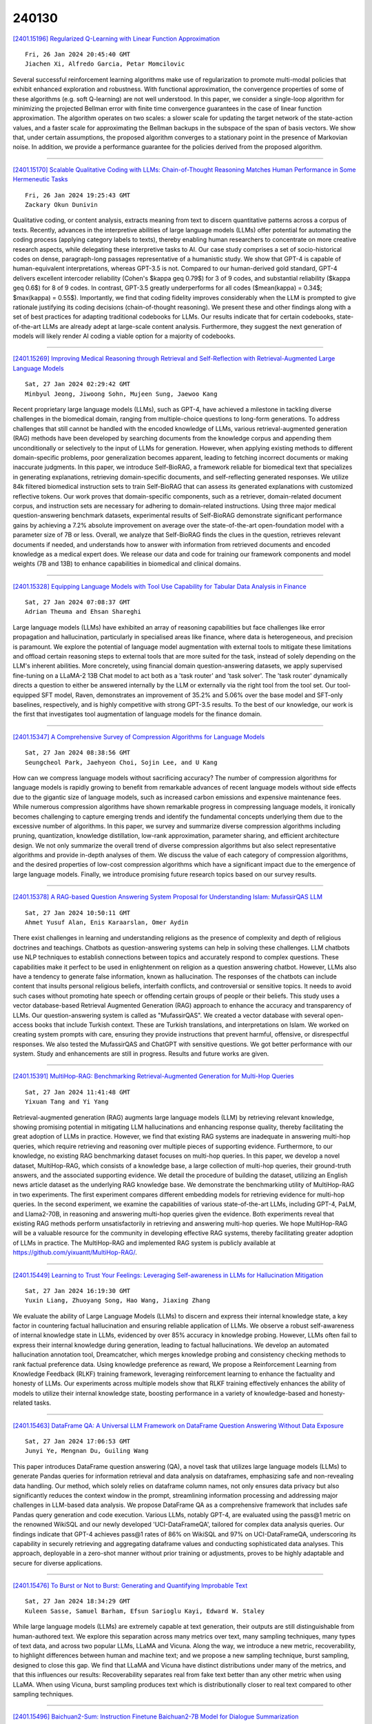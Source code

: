 240130
========

`[2401.15196] Regularized Q-Learning with Linear Function Approximation <https://arxiv.org/abs/2401.15196>`__

::

    Fri, 26 Jan 2024 20:45:40 GMT
    Jiachen Xi, Alfredo Garcia, Petar Momcilovic

Several successful reinforcement learning algorithms make use of regularization to promote multi-modal policies that exhibit enhanced exploration and robustness. With functional approximation, the convergence properties of some of these algorithms (e.g. soft Q-learning) are not well understood. In this paper, we consider a single-loop algorithm for minimizing the projected Bellman error with finite time convergence guarantees in the case of linear function approximation. The algorithm operates on two scales: a slower scale for updating the target network of the state-action values, and a faster scale for approximating the Bellman backups in the subspace of the span of basis vectors. We show that, under certain assumptions, the proposed algorithm converges to a stationary point in the presence of Markovian noise.
In addition, we provide a performance guarantee for the policies derived from the proposed algorithm.

------------

`[2401.15170] Scalable Qualitative Coding with LLMs: Chain-of-Thought Reasoning Matches Human Performance in Some Hermeneutic Tasks <https://arxiv.org/abs/2401.15170>`__

::

    Fri, 26 Jan 2024 19:25:43 GMT
    Zackary Okun Dunivin

Qualitative coding, or content analysis, extracts meaning from text to discern quantitative patterns across a corpus of texts. Recently, advances in the interpretive abilities of large language models (LLMs) offer potential for automating the coding process (applying category labels to texts), thereby enabling human researchers to concentrate on more creative research aspects, while delegating these interpretive tasks to AI. Our case study comprises a set of socio-historical codes on dense, paragraph-long passages representative of a humanistic study. We show that GPT-4 is capable of human-equivalent interpretations, whereas GPT-3.5 is not. Compared to our human-derived gold standard, GPT-4 delivers excellent intercoder reliability (Cohen's $\kappa \geq 0.79$) for 3 of 9 codes, and substantial reliability ($\kappa \geq 0.6$) for 8 of 9 codes. In contrast, GPT-3.5 greatly underperforms for all codes ($mean(\kappa) = 0.34$; $max(\kappa) = 0.55$). Importantly, we find that coding fidelity improves considerably when the LLM is prompted to give rationale justifying its coding decisions (chain-of-thought reasoning). We present these and other findings along with a set of best practices for adapting traditional codebooks for LLMs. Our results indicate that for certain codebooks, state-of-the-art LLMs are already adept at large-scale content analysis.
Furthermore, they suggest the next generation of models will likely render AI coding a viable option for a majority of codebooks.

------------

`[2401.15269] Improving Medical Reasoning through Retrieval and Self-Reflection with Retrieval-Augmented Large Language Models <https://arxiv.org/abs/2401.15269>`__

::

    Sat, 27 Jan 2024 02:29:42 GMT
    Minbyul Jeong, Jiwoong Sohn, Mujeen Sung, Jaewoo Kang

Recent proprietary large language models (LLMs), such as GPT-4, have achieved a milestone in tackling diverse challenges in the biomedical domain, ranging from multiple-choice questions to long-form generations. To address challenges that still cannot be handled with the encoded knowledge of LLMs, various retrieval-augmented generation (RAG) methods have been developed by searching documents from the knowledge corpus and appending them unconditionally or selectively to the input of LLMs for generation. However, when applying existing methods to different domain-specific problems, poor generalization becomes apparent, leading to fetching incorrect documents or making inaccurate judgments. In this paper, we introduce Self-BioRAG, a framework reliable for biomedical text that specializes in generating explanations, retrieving domain-specific documents, and self-reflecting generated responses. We utilize 84k filtered biomedical instruction sets to train Self-BioRAG that can assess its generated explanations with customized reflective tokens. Our work proves that domain-specific components, such as a retriever, domain-related document corpus, and instruction sets are necessary for adhering to domain-related instructions. Using three major medical question-answering benchmark datasets, experimental results of Self-BioRAG demonstrate significant performance gains by achieving a 7.2% absolute improvement on average over the state-of-the-art open-foundation model with a parameter size of 7B or less. Overall, we analyze that Self-BioRAG finds the clues in the question, retrieves relevant documents if needed, and understands how to answer with information from retrieved documents and encoded knowledge as a medical expert does. We release our data and code for training our framework components and model weights (7B and 13B) to enhance capabilities in biomedical and clinical domains.

------------

`[2401.15328] Equipping Language Models with Tool Use Capability for Tabular Data Analysis in Finance <https://arxiv.org/abs/2401.15328>`__

::

    Sat, 27 Jan 2024 07:08:37 GMT
    Adrian Theuma and Ehsan Shareghi

Large language models (LLMs) have exhibited an array of reasoning capabilities but face challenges like error propagation and hallucination, particularly in specialised areas like finance, where data is heterogeneous, and precision is paramount. We explore the potential of language model augmentation with external tools to mitigate these limitations and offload certain reasoning steps to external tools that are more suited for the task, instead of solely depending on the LLM's inherent abilities. More concretely, using financial domain question-answering datasets, we apply supervised fine-tuning on a LLaMA-2 13B Chat model to act both as a 'task router' and 'task solver'. The 'task router' dynamically directs a question to either be answered internally by the LLM or externally via the right tool from the tool set. Our tool-equipped SFT model, Raven, demonstrates an improvement of 35.2% and 5.06% over the base model and SFT-only baselines, respectively, and is highly competitive with strong GPT-3.5 results. To the best of our knowledge, our work is the first that investigates tool augmentation of language models for the finance domain.

------------

`[2401.15347] A Comprehensive Survey of Compression Algorithms for Language Models <https://arxiv.org/abs/2401.15347>`__

::

    Sat, 27 Jan 2024 08:38:56 GMT
    Seungcheol Park, Jaehyeon Choi, Sojin Lee, and U Kang

How can we compress language models without sacrificing accuracy? The number of compression algorithms for language models is rapidly growing to benefit from remarkable advances of recent language models without side effects due to the gigantic size of language models, such as increased carbon emissions and expensive maintenance fees. While numerous compression algorithms have shown remarkable progress in compressing language models, it ironically becomes challenging to capture emerging trends and identify the fundamental concepts underlying them due to the excessive number of algorithms. In this paper, we survey and summarize diverse compression algorithms including pruning, quantization, knowledge distillation, low-rank approximation, parameter sharing, and efficient architecture design. We not only summarize the overall trend of diverse compression algorithms but also select representative algorithms and provide in-depth analyses of them. We discuss the value of each category of compression algorithms, and the desired properties of low-cost compression algorithms which have a significant impact due to the emergence of large language models. Finally, we introduce promising future research topics based on our survey results.

------------

`[2401.15378] A RAG-based Question Answering System Proposal for Understanding Islam: MufassirQAS LLM <https://arxiv.org/abs/2401.15378>`__

::

    Sat, 27 Jan 2024 10:50:11 GMT
    Ahmet Yusuf Alan, Enis Karaarslan, Omer Aydin

There exist challenges in learning and understanding religions as the presence of complexity and depth of religious doctrines and teachings. Chatbots as question-answering systems can help in solving these challenges. LLM chatbots use NLP techniques to establish connections between topics and accurately respond to complex questions. These capabilities make it perfect to be used in enlightenment on religion as a question answering chatbot. However, LLMs also have a tendency to generate false information, known as hallucination. The responses of the chatbots can include content that insults personal religious beliefs, interfaith conflicts, and controversial or sensitive topics. It needs to avoid such cases without promoting hate speech or offending certain groups of people or their beliefs. This study uses a vector database-based Retrieval Augmented Generation (RAG) approach to enhance the accuracy and transparency of LLMs. Our question-answering system is called as "MufassirQAS". We created a vector database with several open-access books that include Turkish context. These are Turkish translations, and interpretations on Islam. We worked on creating system prompts with care, ensuring they provide instructions that prevent harmful, offensive, or disrespectful responses. We also tested the MufassirQAS and ChatGPT with sensitive questions. We got better performance with our system. Study and enhancements are still in progress.
Results and future works are given.

------------

`[2401.15391] MultiHop-RAG: Benchmarking Retrieval-Augmented Generation for Multi-Hop Queries <https://arxiv.org/abs/2401.15391>`__

::

    Sat, 27 Jan 2024 11:41:48 GMT
    Yixuan Tang and Yi Yang

Retrieval-augmented generation (RAG) augments large language models (LLM) by retrieving relevant knowledge, showing promising potential in mitigating LLM hallucinations and enhancing response quality, thereby facilitating the great adoption of LLMs in practice. However, we find that existing RAG systems are inadequate in answering multi-hop queries, which require retrieving and reasoning over multiple pieces of supporting evidence. Furthermore, to our knowledge, no existing RAG benchmarking dataset focuses on multi-hop queries.
In this paper, we develop a novel dataset, MultiHop-RAG, which consists of a knowledge base, a large collection of multi-hop queries, their ground-truth answers, and the associated supporting evidence. We detail the procedure of building the dataset, utilizing an English news article dataset as the underlying RAG knowledge base. We demonstrate the benchmarking utility of MultiHop-RAG in two experiments. The first experiment compares different embedding models for retrieving evidence for multi-hop queries. In the second experiment, we examine the capabilities of various state-of-the-art LLMs, including GPT-4, PaLM, and Llama2-70B, in reasoning and answering multi-hop queries given the evidence. Both experiments reveal that existing RAG methods perform unsatisfactorily in retrieving and answering multi-hop queries. We hope MultiHop-RAG will be a valuable resource for the community in developing effective RAG systems, thereby facilitating greater adoption of LLMs in practice. The MultiHop-RAG and implemented RAG system is publicly available at https://github.com/yixuantt/MultiHop-RAG/.

------------

`[2401.15449] Learning to Trust Your Feelings: Leveraging Self-awareness in LLMs for Hallucination Mitigation <https://arxiv.org/abs/2401.15449>`__

::

    Sat, 27 Jan 2024 16:19:30 GMT
    Yuxin Liang, Zhuoyang Song, Hao Wang, Jiaxing Zhang

We evaluate the ability of Large Language Models (LLMs) to discern and express their internal knowledge state, a key factor in countering factual hallucination and ensuring reliable application of LLMs. We observe a robust self-awareness of internal knowledge state in LLMs, evidenced by over 85% accuracy in knowledge probing. However, LLMs often fail to express their internal knowledge during generation, leading to factual hallucinations. We develop an automated hallucination annotation tool, Dreamcatcher, which merges knowledge probing and consistency checking methods to rank factual preference data. Using knowledge preference as reward, We propose a Reinforcement Learning from Knowledge Feedback (RLKF) training framework, leveraging reinforcement learning to enhance the factuality and honesty of LLMs. Our experiments across multiple models show that RLKF training effectively enhances the ability of models to utilize their internal knowledge state, boosting performance in a variety of knowledge-based and honesty-related tasks.

------------

`[2401.15463] DataFrame QA: A Universal LLM Framework on DataFrame Question Answering Without Data Exposure <https://arxiv.org/abs/2401.15463>`__

::

    Sat, 27 Jan 2024 17:06:53 GMT
    Junyi Ye, Mengnan Du, Guiling Wang

This paper introduces DataFrame question answering (QA), a novel task that utilizes large language models (LLMs) to generate Pandas queries for information retrieval and data analysis on dataframes, emphasizing safe and non-revealing data handling. Our method, which solely relies on dataframe column names, not only ensures data privacy but also significantly reduces the context window in the prompt, streamlining information processing and addressing major challenges in LLM-based data analysis. We propose DataFrame QA as a comprehensive framework that includes safe Pandas query generation and code execution. Various LLMs, notably GPT-4, are evaluated using the pass@1 metric on the renowned WikiSQL and our newly developed 'UCI-DataFrameQA', tailored for complex data analysis queries. Our findings indicate that GPT-4 achieves pass@1 rates of 86% on WikiSQL and 97% on UCI-DataFrameQA, underscoring its capability in securely retrieving and aggregating dataframe values and conducting sophisticated data analyses. This approach, deployable in a zero-shot manner without prior training or adjustments, proves to be highly adaptable and secure for diverse applications.

------------

`[2401.15476] To Burst or Not to Burst: Generating and Quantifying Improbable Text <https://arxiv.org/abs/2401.15476>`__

::

    Sat, 27 Jan 2024 18:34:29 GMT
    Kuleen Sasse, Samuel Barham, Efsun Sarioglu Kayi, Edward W. Staley

While large language models (LLMs) are extremely capable at text generation, their outputs are still distinguishable from human-authored text. We explore this separation across many metrics over text, many sampling techniques, many types of text data, and across two popular LLMs, LLaMA and Vicuna. Along the way, we introduce a new metric, recoverability, to highlight differences between human and machine text; and we propose a new sampling technique, burst sampling, designed to close this gap. We find that LLaMA and Vicuna have distinct distributions under many of the metrics, and that this influences our results: Recoverability separates real from fake text better than any other metric when using LLaMA. When using Vicuna, burst sampling produces text which is distributionally closer to real text compared to other sampling techniques.

------------

`[2401.15496] Baichuan2-Sum: Instruction Finetune Baichuan2-7B Model for Dialogue Summarization <https://arxiv.org/abs/2401.15496>`__

::

    Sat, 27 Jan 2024 20:20:39 GMT
    Jianfei Xiao, Yancan Chen, Yimin Ou, Hanyi Yu, Yiyong Xiao

Large language models (LLMs) like Llama, Baichuan and Bloom models show remarkable ability with instruction fine-tuning in many natural language tasks.
Nevertheless, for the dialogue summarization task, which aims to generate summaries for different roles in dialogue, most of the state-of-the-art methods conduct on small models (e.g Bart and Bert). Existing methods try to add task specified optimization on small models like adding global-local centrality score to models. In this paper, we propose an instruction fine-tuning model: Baichuan2-Sum, for role-oriented diaglouge summarization. By setting different instructions for different roles, the model can learn from the dialogue interactions and output the expected summaries. Furthermore, we applied NEFTune technique to add suitable noise during training to improve the results. The experiments demonstrate that the proposed model achieves the new state-of-the-art results on two public dialogue summarization datasets: CSDS and SAMSUM. We release our model and related codes to facilitate future studies on dialogue summarization task.

------------

`[2401.15498] Do We Need Language-Specific Fact-Checking Models? The Case of Chinese <https://arxiv.org/abs/2401.15498>`__

::

    Sat, 27 Jan 2024 20:26:03 GMT
    Caiqi Zhang, Zhijiang Guo, Andreas Vlachos

This paper investigates the potential benefits of language-specific fact-checking models, focusing on the case of Chinese. We demonstrate the limitations of methods such as translating Chinese claims and evidence into English or directly using multilingual large language models (e.g. GPT4), highlighting the need for language-specific systems. We further develop a state-of-the-art Chinese fact-checking system that, in contrast to previous approaches which treat evidence selection as a pairwise sentence classification task, considers the context of sentences. We also create an adversarial dataset to identify biases in our model, and while they are present as in English language datasets and models, they are often specific to the Chinese culture.
Our study emphasizes the importance of language-specific fact-checking models to effectively combat misinformation.

------------

`[2401.15569] Efficient Tuning and Inference for Large Language Models on Textual Graphs <https://arxiv.org/abs/2401.15569>`__

::

    Sun, 28 Jan 2024 05:12:09 GMT
    Yun Zhu, Yaoke Wang, Haizhou Shi, Siliang Tang

Rich textual and topological information of textual graphs need to be modeled in real-world applications such as webpages, e-commerce, and academic articles.
Practitioners have been long following the path of adopting a shallow text encoder and a subsequent graph neural network (GNN) to solve this problem. In light of recent advancements in large language models (LLMs), it is apparent that integrating LLMs for enhanced textual encoding can substantially improve the performance of textual graphs. Nevertheless, the efficiency of these methods poses a significant challenge. In this paper, we propose ENGINE, a parameter- and memory-efficient fine-tuning method for textual graphs with an LLM encoder. The key insight is to combine the LLMs and GNNs through a tunable side structure, which significantly reduces the training complexity without impairing the joint model's capacity. Extensive experiments on textual graphs demonstrate our method's effectiveness by achieving the best model performance, meanwhile having the lowest training cost compared to previous methods.
Moreover, we introduce two variants with caching and dynamic early exit to further enhance training and inference speed. Specifically, caching accelerates ENGINE's training by 12x, and dynamic early exit achieves up to 5x faster inference with a negligible performance drop (at maximum 1.17% relevant drop across 7 datasets).

------------

`[2401.15585] Evaluating Gender Bias in Large Language Models via Chain-of-Thought Prompting <https://arxiv.org/abs/2401.15585>`__

::

    Sun, 28 Jan 2024 06:50:10 GMT
    Masahiro Kaneko, Danushka Bollegala, Naoaki Okazaki, Timothy Baldwin

There exist both scalable tasks, like reading comprehension and fact-checking, where model performance improves with model size, and unscalable tasks, like arithmetic reasoning and symbolic reasoning, where model performance does not necessarily improve with model size. Large language models (LLMs) equipped with Chain-of-Thought (CoT) prompting are able to make accurate incremental predictions even on unscalable tasks. Unfortunately, despite their exceptional reasoning abilities, LLMs tend to internalize and reproduce discriminatory societal biases. Whether CoT can provide discriminatory or egalitarian rationalizations for the implicit information in unscalable tasks remains an open question.
In this study, we examine the impact of LLMs' step-by-step predictions on gender bias in unscalable tasks. For this purpose, we construct a benchmark for an unscalable task where the LLM is given a list of words comprising feminine, masculine, and gendered occupational words, and is required to count the number of feminine and masculine words. In our CoT prompts, we require the LLM to explicitly indicate whether each word in the word list is a feminine or masculine before making the final predictions. With counting and handling the meaning of words, this benchmark has characteristics of both arithmetic reasoning and symbolic reasoning. Experimental results in English show that without step-by-step prediction, most LLMs make socially biased predictions, despite the task being as simple as counting words. Interestingly, CoT prompting reduces this unconscious social bias in LLMs and encourages fair predictions.

------------

`[2401.15656] LLsM: Generative Linguistic Steganography with Large Language Model <https://arxiv.org/abs/2401.15656>`__

::

    Sun, 28 Jan 2024 13:21:44 GMT
    Yihao Wang and Ruiqi Song and Ru Zhang and Jianyi Liu and Lingxiao Li

Linguistic Steganography (LS) tasks aim to generate steganographic texts (stego) based on secret information. Only authorized recipients can perceive the existence of secret information in the texts and accurately extract it, thereby preserving privacy. However, the controllability of the stego generated by existing schemes is poor, and the generated stego is difficult to contain specific discourse characteristics such as style, genre, and theme. As a result, the stego are often easily detectable, compromising covert communication. To address these problems, this paper proposes a novel scheme named LLsM, a generative LS based on a Large Language Model (LLM). We fine-tuned the LLM LLaMA2 with a large-scale constructed dataset encompassing rich discourse characteristics, which enables the fine-tuned LLM to generate texts with specific discourse in a controllable manner. Then the discourse characteristics are used as guiding information and inputted into the fine-tuned LLM in the form of Prompt together with secret information. The candidate pool, derived from sampling and truncation, undergoes range encoding to ensure the stego imitate natural text distribution. Experiments demonstrate that LLsM performs superior to prevalent baselines regarding text quality, statistical analysis, discourse matching, and anti-steganalysis. In particular, LLsM's MAUVE surpasses that of some baselines by 70%-80%, and its anti-steganalysis performance is 30%-40% higher. Notably, we also present the long stego generated by LLsM, showing its potential superiority in long LS tasks.

------------

`[2401.15670] YODA: Teacher-Student Progressive Learning for Language Models <https://arxiv.org/abs/2401.15670>`__

::

    Sun, 28 Jan 2024 14:32:15 GMT
    Jianqiao Lu, Wanjun Zhong, Yufei Wang, Zhijiang Guo, Qi Zhu, Wenyong Huang, Yanlin Wang, Fei Mi, Baojun Wang, Yasheng Wang, Lifeng Shang, Xin Jiang, Qun Liu

Although large language models (LLMs) have demonstrated adeptness in a range of tasks, they still lag behind human learning efficiency. This disparity is often linked to the inherent human capacity to learn from basic examples, gradually generalize and handle more complex problems, and refine their skills with continuous feedback. Inspired by this, this paper introduces YODA, a novel teacher-student progressive learning framework that emulates the teacher-student education process to improve the efficacy of model fine-tuning.
The framework operates on an interactive \textit{basic-generalized-harder} loop. The teacher agent provides tailored feedback on the student's answers, and systematically organizes the education process. This process unfolds by teaching the student basic examples, reinforcing understanding through generalized questions, and then enhancing learning by posing questions with progressively enhanced complexity. With the teacher's guidance, the student learns to iteratively refine its answer with feedback, and forms a robust and comprehensive understanding of the posed questions. The systematic procedural data, which reflects the progressive learning process of humans, is then utilized for model training. Taking math reasoning as a testbed, experiments show that training LLaMA2 with data from YODA improves SFT with significant performance gain (+17.01\% on GSM8K and +9.98\% on MATH). In addition, we find that training with curriculum learning further improves learning robustness.

------------

`[2401.15724] RE-GAINS & EnCHANT: Intelligent Tool Manipulation Systems For Enhanced Query Responses <https://arxiv.org/abs/2401.15724>`__

::

    Sun, 28 Jan 2024 18:26:31 GMT
    Sahil Girhepuje, Siva Sankar Sajeev, Purvam Jain, Arya Sikder, Adithya Rama Varma, Ryan George, Akshay Govind Srinivasan, Mahendra Kurup, Ashmit Sinha, Sudip Mondal

Despite the remarkable success of LLMs, they still suffer from tool invocation and tool chaining due to inadequate input queries and/or tool argument descriptions. We propose two novel frameworks, RE-GAINS and EnCHANT, enabling LLMs to tackle tool manipulation for solving complex user queries by making API calls. EnCHANT is an open-source solution that makes use of an LLM format enforcer, an LLM(OpenChat 3.5) and a retriever(ToolBench's API Retriever). RE-GAINS is based on OpenAI models and embeddings using a special prompt based on the RAP paper. Both solutions cost less than $0.01 per query with minimal latency, therefore showcasing the usefulness of the frameworks.

------------

`[2401.15780] Fine-Tuned Large Language Models for Symptom Recognition from Spanish Clinical Text <https://arxiv.org/abs/2401.15780>`__

::

    Sun, 28 Jan 2024 22:11:25 GMT
    Mai A. Shaaban, Abbas Akkasi, Adnan Khan, Majid Komeili, Mohammad Yaqub

The accurate recognition of symptoms in clinical reports is significantly important in the fields of healthcare and biomedical natural language processing. These entities serve as essential building blocks for clinical information extraction, enabling retrieval of critical medical insights from vast amounts of textual data. Furthermore, the ability to identify and categorize these entities is fundamental for developing advanced clinical decision support systems, aiding healthcare professionals in diagnosis and treatment planning. In this study, we participated in SympTEMIST, a shared task on the detection of symptoms, signs and findings in Spanish medical documents.
We combine a set of large language models fine-tuned with the data released by the organizers.

------------

`[2401.15884] Corrective Retrieval Augmented Generation <https://arxiv.org/abs/2401.15884>`__

::

    Mon, 29 Jan 2024 04:36:39 GMT
    Shi-Qi Yan, Jia-Chen Gu, Yun Zhu, Zhen-Hua Ling

Large language models (LLMs) inevitably exhibit hallucinations since the accuracy of generated texts cannot be secured solely by the parametric knowledge they encapsulate. Although retrieval-augmented generation (RAG) is a practicable complement to LLMs, it relies heavily on the relevance of retrieved documents, raising concerns about how the model behaves if retrieval goes wrong. To this end, we propose the Corrective Retrieval Augmented Generation (CRAG) to improve the robustness of generation. Specifically, a lightweight retrieval evaluator is designed to assess the overall quality of retrieved documents for a query, returning a confidence degree based on which different knowledge retrieval actions can be triggered. Since retrieval from static and limited corpora can only return sub-optimal documents, large-scale web searches are utilized as an extension for augmenting the retrieval results. Besides, a decompose-then-recompose algorithm is designed for retrieved documents to selectively focus on key information and filter out irrelevant information in them. CRAG is plug-and-play and can be seamlessly coupled with various RAG-based approaches. Experiments on four datasets covering short- and long-form generation tasks show that CRAG can significantly improve the performance of RAG-based approaches.

------------

`[2401.15927] E-EVAL: A Comprehensive Chinese K-12 Education Evaluation Benchmark for Large Language Models <https://arxiv.org/abs/2401.15927>`__

::

    Mon, 29 Jan 2024 07:34:37 GMT
    Jinchang Hou, Chang Ao, Haihong Wu, Xiangtao Kong, Zhigang Zheng, Daijia Tang, Chengming Li, Xiping Hu, Ruifeng Xu, Shiwen Ni, Min Yang

With the accelerating development of Large Language Models (LLMs), many LLMs are beginning to be used in the Chinese K-12 education domain. The integration of LLMs and education is getting closer and closer, however, there is currently no benchmark for evaluating LLMs that focuses on the Chinese K-12 education domain. Therefore, there is an urgent need for a comprehensive natural language processing benchmark to accurately assess the capabilities of various LLMs in the Chinese K-12 education domain. To address this, we introduce the E-EVAL, the first comprehensive evaluation benchmark specifically designed for the Chinese K-12 education field. The E-EVAL consists of 4,351 multiple-choice questions at the primary, middle, and high school levels across a wide range of subjects, including Chinese, English, Politics, History, Ethics, Physics, Chemistry, Mathematics, and Geography. We conducted a comprehensive evaluation of E-EVAL on advanced LLMs, including both English-dominant and Chinese-dominant models. Findings show that Chinese-dominant models perform well compared to English-dominant models, with many scoring even above the GPT 4.0. However, almost all models perform poorly in complex subjects such as mathematics. We also found that most Chinese-dominant LLMs did not achieve higher scores at the primary school level compared to the middle school level.
We observe that the mastery of higher-order knowledge by the model does not necessarily imply the mastery of lower-order knowledge as well. Additionally, the experimental results indicate that the Chain of Thought (CoT) technique is effective only for the challenging science subjects, while Few-shot prompting is more beneficial for liberal arts subjects. With E-EVAL, we aim to analyze the strengths and limitations of LLMs in educational applications, and to contribute to the progress and development of Chinese K-12 education and LLMs.

------------

`[2401.15966] Response Generation for Cognitive Behavioral Therapy with Large Language Models: Comparative Study with Socratic Questioning <https://arxiv.org/abs/2401.15966>`__

::

    Mon, 29 Jan 2024 08:53:41 GMT
    Kenta Izumi, Hiroki Tanaka, Kazuhiro Shidara, Hiroyoshi Adachi, Daisuke Kanayama, Takashi Kudo, and Satoshi Nakamura

Dialogue systems controlled by predefined or rule-based scenarios derived from counseling techniques, such as cognitive behavioral therapy (CBT), play an important role in mental health apps. Despite the need for responsible responses, it is conceivable that using the newly emerging LLMs to generate contextually relevant utterances will enhance these apps. In this study, we construct dialogue modules based on a CBT scenario focused on conventional Socratic questioning using two kinds of LLMs: a Transformer-based dialogue model further trained with a social media empathetic counseling dataset, provided by Osaka Prefecture (OsakaED), and GPT-4, a state-of-the art LLM created by OpenAI. By comparing systems that use LLM-generated responses with those that do not, we investigate the impact of generated responses on subjective evaluations such as mood change, cognitive change, and dialogue quality (e.g., empathy). As a result, no notable improvements are observed when using the OsakaED model. When using GPT-4, the amount of mood change, empathy, and other dialogue qualities improve significantly. Results suggest that GPT-4 possesses a high counseling ability. However, they also indicate that even when using a dialogue model trained with a human counseling dataset, it does not necessarily yield better outcomes compared to scenario-based dialogues. While presenting LLM-generated responses, including GPT-4, and having them interact directly with users in real-life mental health care services may raise ethical issues, it is still possible for human professionals to produce example responses or response templates using LLMs in advance in systems that use rules, scenarios, or example responses.

------------

`[2401.16107] Beyond Direct Diagnosis: LLM-based Multi-Specialist Agent Consultation for Automatic Diagnosis <https://arxiv.org/abs/2401.16107>`__

::

    Mon, 29 Jan 2024 12:25:30 GMT
    Haochun Wang, Sendong Zhao, Zewen Qiang, Nuwa Xi, Bing Qin, Ting Liu

Automatic diagnosis is a significant application of AI in healthcare, where diagnoses are generated based on the symptom description of patients. Previous works have approached this task directly by modeling the relationship between the normalized symptoms and all possible diseases. However, in the clinical diagnostic process, patients are initially consulted by a general practitioner and, if necessary, referred to specialists in specific domains for a more comprehensive evaluation. The final diagnosis often emerges from a collaborative consultation among medical specialist groups. Recently, large language models have shown impressive capabilities in natural language understanding. In this study, we adopt tuning-free LLM-based agents as medical practitioners and propose the Agent-derived Multi-Specialist Consultation (AMSC) framework to model the diagnosis process in the real world by adaptively fusing probability distributions of agents over potential diseases.
Experimental results demonstrate the superiority of our approach compared with baselines. Notably, our approach requires significantly less parameter updating and training time, enhancing efficiency and practical utility. Furthermore, we delve into a novel perspective on the role of implicit symptoms within the context of automatic diagnosis.

------------

`[2401.16158] Mobile-Agent: Autonomous Multi-Modal Mobile Device Agent with Visual Perception <https://arxiv.org/abs/2401.16158>`__

::

    Mon, 29 Jan 2024 13:46:37 GMT
    Junyang Wang and Haiyang Xu and Jiabo Ye and Ming Yan and Weizhou Shen and Ji Zhang and Fei Huang and Jitao Sang

Mobile device agent based on Multimodal Large Language Models (MLLM) is becoming a popular application. In this paper, we introduce Mobile-Agent, an autonomous multi-modal mobile device agent. Mobile-Agent first leverages visual perception tools to accurately identify and locate both the visual and textual elements within the app's front-end interface. Based on the perceived vision context, it then autonomously plans and decomposes the complex operation task, and navigates the mobile Apps through operations step by step. Different from previous solutions that rely on XML files of Apps or mobile system metadata, Mobile-Agent allows for greater adaptability across diverse mobile operating environments in a vision-centric way, thereby eliminating the necessity for system-specific customizations. To assess the performance of Mobile-Agent, we introduced Mobile-Eval, a benchmark for evaluating mobile device operations.
Based on Mobile-Eval, we conducted a comprehensive evaluation of Mobile-Agent.
The experimental results indicate that Mobile-Agent achieved remarkable accuracy and completion rates. Even with challenging instructions, such as multi-app operations, Mobile-Agent can still complete the requirements. Code and model will be open-sourced at https://github.com/X-PLUG/MobileAgent.

------------

`[2401.16182] LLaMandement: Large Language Models for Summarization of French Legislative Proposals <https://arxiv.org/abs/2401.16182>`__

::

    Mon, 29 Jan 2024 14:23:51 GMT
    Joseph Gesnouin, Yannis Tannier, Christophe Gomes Da Silva, Hatim Tapory, Camille Brier, Hugo Simon, Raphael Rozenberg, Hermann Woehrel, Mehdi El Yakaabi, Thomas Binder, Guillaume Marie, Emilie Caron, Mathile Nogueira, Thomas Fontas, Laure Puydebois, Marie Theophile, Stephane Morandi, Mael Petit, David Creissac, Pauline Ennouchy, Elise Valetoux, Celine Visade, Severine Balloux, Emmanuel Cortes, Pierre-Etienne Devineau, Ulrich Tan, Esther Mac Namara, Su Yang

This report introduces LLaMandement, a state-of-the-art Large Language Model, fine-tuned by the French government and designed to enhance the efficiency and efficacy of processing parliamentary sessions (including the production of bench memoranda and documents required for interministerial meetings) by generating neutral summaries of legislative proposals. Addressing the administrative challenges of manually processing a growing volume of legislative amendments, LLaMandement stands as a significant legal technological milestone, providing a solution that exceeds the scalability of traditional human efforts while matching the robustness of a specialized legal drafter. We release all our fine-tuned models and training data to the community.

------------

`[2401.16240] Clinically meaningful timeline summarisation in social media for mental health monitoring <https://arxiv.org/abs/2401.16240>`__

::

    Mon, 29 Jan 2024 15:42:57 GMT
    Jiayu Song, Jenny Chim, Adam Tsakalidis, Julia Ive, Dana Atzil-Slonim, Maria Liakata

We introduce the new task of clinically meaningful summarisation of social media user timelines, appropriate for mental health monitoring. We develop a novel approach for unsupervised abstractive summarisation that produces a two-layer summary consisting of both high-level information, covering aspects useful to clinical experts, as well as accompanying time sensitive evidence from a user's social media timeline. A key methodological novelty comes from the timeline summarisation component based on a version of hierarchical variational autoencoder (VAE) adapted to represent long texts and guided by LLM-annotated key phrases. The resulting timeline summary is input into a LLM (LLaMA-2) to produce the final summary containing both the high level information, obtained through instruction prompting, as well as corresponding evidence from the user's timeline. We assess the summaries generated by our novel architecture via automatic evaluation against expert written summaries and via human evaluation with clinical experts, showing that timeline summarisation by TH-VAE results in logically coherent summaries rich in clinical utility and superior to LLM-only approaches in capturing changes over time.

------------

`[2401.16265] CO2: Efficient Distributed Training with Full Communication-Computation Overlap <https://arxiv.org/abs/2401.16265>`__

::

    Mon, 29 Jan 2024 16:12:31 GMT
    Weigao Sun, Zhen Qin, Weixuan Sun, Shidi Li, Dong Li, Xuyang Shen, Yu Qiao, Yiran Zhong

The fundamental success of large language models hinges upon the efficacious implementation of large-scale distributed training techniques. Nevertheless, building a vast, high-performance cluster featuring high-speed communication interconnectivity is prohibitively costly, and accessible only to prominent entities. In this work, we aim to lower this barrier and democratize large-scale training with limited bandwidth clusters. We propose a new approach called CO2 that introduces local-updating and asynchronous communication to the distributed data-parallel training, thereby facilitating the full overlap of COmunication with COmputation. CO2 is able to attain a high scalability even on extensive multi-node clusters constrained by very limited communication bandwidth. We further propose the staleness gap penalty and outer momentum clipping techniques together with CO2 to bolster its convergence and training stability. Besides, CO2 exhibits seamless integration with well-established ZeRO-series optimizers which mitigate memory consumption of model states with large model training. We also provide a mathematical proof of convergence, accompanied by the establishment of a stringent upper bound. Furthermore, we validate our findings through an extensive set of practical experiments encompassing a wide range of tasks in the fields of computer vision and natural language processing. These experiments serve to demonstrate the capabilities of CO2 in terms of convergence, generalization, and scalability when deployed across configurations comprising up to 128 A100 GPUs. The outcomes emphasize the outstanding capacity of CO2 to hugely improve scalability, no matter on clusters with 800Gbps RDMA or 80Gbps TCP/IP inter-node connections.

------------

`[2401.16313] Machine Translation Meta Evaluation through Translation Accuracy Challenge Sets <https://arxiv.org/abs/2401.16313>`__

::

    Mon, 29 Jan 2024 17:17:42 GMT
    Nikita Moghe, Arnisa Fazla, Chantal Amrhein, Tom Kocmi, Mark Steedman, Alexandra Birch, Rico Sennrich, Liane Guillou

Recent machine translation (MT) metrics calibrate their effectiveness by correlating with human judgement but without any insights about their behaviour across different error types. Challenge sets are used to probe specific dimensions of metric behaviour but there are very few such datasets and they either focus on a limited number of phenomena or a limited number of language pairs. We introduce ACES, a contrastive challenge set spanning 146 language pairs, aimed at discovering whether metrics can identify 68 translation accuracy errors. These phenomena range from simple alterations at the word/character level to more complex errors based on discourse and real-world knowledge. We conduct a large-scale study by benchmarking ACES on 50 metrics submitted to the WMT 2022 and 2023 metrics shared tasks. We benchmark metric performance, assess their incremental performance over successive campaigns, and measure their sensitivity to a range of linguistic phenomena. We also investigate claims that Large Language Models (LLMs) are effective as MT evaluators by evaluating on ACES. Our results demonstrate that different metric families struggle with different phenomena and that LLM-based methods fail to demonstrate reliable performance. Our analyses indicate that most metrics ignore the source sentence, tend to prefer surface-level overlap and end up incorporating properties of base models which are not always beneficial. We expand ACES to include error span annotations, denoted as SPAN-ACES and we use this dataset to evaluate span-based error metrics showing these metrics also need considerable improvement. Finally, we provide a set of recommendations for building better MT metrics, including focusing on error labels instead of scores, ensembling, designing strategies to explicitly focus on the source sentence, focusing on semantic content and choosing the right base model for representations.

------------

`[2401.16332] Tradeoffs Between Alignment and Helpfulness in Language Models <https://arxiv.org/abs/2401.16332>`__

::

    Mon, 29 Jan 2024 17:38:14 GMT
    Yotam Wolf, Noam Wies, Dorin Shteyman, Binyamin Rothberg, Yoav Levine, and Amnon Shashua

Language model alignment has become an important component of AI safety, allowing safe interactions between humans and language models, by enhancing desired behaviors and inhibiting undesired ones. It is often done by tuning the model or inserting preset aligning prompts. Recently, representation engineering, a method which alters the model's behavior via changing its representations post-training, was shown to be effective in aligning LLMs (Zou et al., 2023a). Representation engineering yields gains in alignment oriented tasks such as resistance to adversarial attacks and reduction of social biases, but was also shown to cause a decrease in the ability of the model to perform basic tasks. In this paper we study the tradeoff between the increase in alignment and decrease in helpfulness of the model. We propose a theoretical framework which provides bounds for these two quantities, and demonstrate their relevance empirically. Interestingly, we find that while the helpfulness generally decreases, it does so quadratically with the norm of the representation engineering vector, while the alignment increases linearly with it, indicating a regime in which it is efficient to use representation engineering. We validate our findings empirically, and chart the boundaries to the usefulness of representation engineering for alignment.

------------

`[2401.16380] Rephrasing the Web: A Recipe for Compute and Data-Efficient Language Modeling <https://arxiv.org/abs/2401.16380>`__

::

    Mon, 29 Jan 2024 18:19:08 GMT
    Pratyush Maini, Skyler Seto, He Bai, David Grangier, Yizhe Zhang, Navdeep Jaitly

Large language models are trained on massive scrapes of the web, which are often unstructured, noisy, and poorly phrased. Current scaling laws show that learning from such data requires an abundance of both compute and data, which grows with the size of the model being trained. This is infeasible both because of the large compute costs and duration associated with pre-training, and the impending scarcity of high-quality data on the web. In this work, we propose Web Rephrase Augmented Pre-training ($\textbf{WRAP}$) that uses an off-the-shelf instruction-tuned model prompted to paraphrase documents on the web in specific styles such as "like Wikipedia" or in "question-answer format" to jointly pre-train LLMs on real and synthetic rephrases. First, we show that using WRAP on the C4 dataset, which is naturally noisy, speeds up pre-training by $\sim3x$. At the same pre-training compute budget, it improves perplexity by more than 10% on average across different subsets of the Pile, and improves zero-shot question answer accuracy across 13 tasks by more than 2%. Second, we investigate the impact of the re-phrasing style on the performance of the model, offering insights into how the composition of the training data can impact the performance of LLMs in OOD settings. Our gains are attributed to the fact that re-phrased synthetic data has higher utility than just real data because it (i) incorporates style diversity that closely reflects downstream evaluation style, and (ii) has higher 'quality' than web-scraped data.

------------

`[2401.16405] Scaling Sparse Fine-Tuning to Large Language Models <https://arxiv.org/abs/2401.16405>`__

::

    Mon, 29 Jan 2024 18:43:49 GMT
    Alan Ansell and Ivan Vuli\'c and Hannah Sterz and Anna Korhonen and Edoardo M. Ponti

Large Language Models (LLMs) are difficult to fully fine-tune (e.g., with instructions or human feedback) due to their sheer number of parameters. A family of parameter-efficient sparse fine-tuning (SFT) methods have proven promising in terms of performance but their memory requirements increase proportionally to the size of the LLMs. In this work, we scale sparse fine-tuning to state-of-the-art LLMs like LLaMA 2 7B and 13B. At any given time, for a desired density level, we maintain an array of parameter indices and the deltas of these parameters relative to their pretrained values. We iterate among: (a) updating the active deltas, (b) pruning indices (based on the change of magnitude of their deltas) and (c) regrowth of indices. For regrowth, we explore two criteria based on either the accumulated gradients of a few candidate parameters or their approximate momenta estimated using the efficient SM3 optimizer. We experiment with instruction-tuning of LLMs on standard dataset mixtures, finding that SFT is often superior to popular parameter-efficient fine-tuning methods like LoRA (low-rank adaptation) in terms of performance and comparable in terms of run time. We additionally show that SFT is compatible with both quantization and efficient optimizers, to facilitate scaling to ever-larger model sizes. We release the code for SFT at https://github.com/AlanAnsell/peft and for the instruction-tuning experiments at https://github.com/ducdauge/sft-llm.

------------

`[2401.15098] Hi-Core: Hierarchical Knowledge Transfer for Continual Reinforcement Learning <https://arxiv.org/abs/2401.15098>`__

::

    Thu, 25 Jan 2024 03:06:51 GMT
    Chaofan Pan, Xin Yang, Hao Wang, Wei Wei, Tianrui Li

Continual reinforcement learning (CRL) empowers RL agents with the ability to learn from a sequence of tasks, preserving previous knowledge and leveraging it to facilitate future learning. However, existing methods often focus on transferring low-level knowledge across similar tasks, which neglects the hierarchical structure of human cognitive control, resulting in insufficient knowledge transfer across diverse tasks. To enhance high-level knowledge transfer, we propose a novel framework named Hi-Core (Hierarchical knowledge transfer for Continual reinforcement learning), which is structured in two layers: 1) the high-level policy formulation which utilizes the powerful reasoning ability of the Large Language Model (LLM) to set goals and 2) the low-level policy learning through RL which is oriented by high-level goals.
Moreover, the knowledge base (policy library) is constructed to store policies that can be retrieved for hierarchical knowledge transfer. Experiments conducted in MiniGrid have demonstrated the effectiveness of Hi-Core in handling diverse CRL tasks, outperforming popular baselines.

------------

`[2401.15123] Large Language Model Guided Knowledge Distillation for Time Series Anomaly Detection <https://arxiv.org/abs/2401.15123>`__

::

    Fri, 26 Jan 2024 09:51:07 GMT
    Chen Liu, Shibo He, Qihang Zhou, Shizhong Li, Wenchao Meng

Self-supervised methods have gained prominence in time series anomaly detection due to the scarcity of available annotations. Nevertheless, they typically demand extensive training data to acquire a generalizable representation map, which conflicts with scenarios of a few available samples, thereby limiting their performance. To overcome the limitation, we propose \textbf{AnomalyLLM}, a knowledge distillation-based time series anomaly detection approach where the student network is trained to mimic the features of the large language model (LLM)-based teacher network that is pretrained on large-scale datasets. During the testing phase, anomalies are detected when the discrepancy between the features of the teacher and student networks is large.
To circumvent the student network from learning the teacher network's feature of anomalous samples, we devise two key strategies. 1) Prototypical signals are incorporated into the student network to consolidate the normal feature extraction. 2) We use synthetic anomalies to enlarge the representation gap between the two networks. AnomalyLLM demonstrates state-of-the-art performance on 15 datasets, improving accuracy by at least 14.5\% in the UCR dataset.

------------

`[2401.15248] Better Representations via Adversarial Training in Pre-Training: A Theoretical Perspective <https://arxiv.org/abs/2401.15248>`__

::

    Fri, 26 Jan 2024 23:52:20 GMT
    Yue Xing, Xiaofeng Lin, Qifan Song, Yi Xu, Belinda Zeng, Guang Cheng

Pre-training is known to generate universal representations for downstream tasks in large-scale deep learning such as large language models. Existing literature, e.g., \cite{kim2020adversarial}, empirically observe that the downstream tasks can inherit the adversarial robustness of the pre-trained model. We provide theoretical justifications for this robustness inheritance phenomenon. Our theoretical results reveal that feature purification plays an important role in connecting the adversarial robustness of the pre-trained model and the downstream tasks in two-layer neural networks. Specifically, we show that (i) with adversarial training, each hidden node tends to pick only one (or a few) feature; (ii) without adversarial training, the hidden nodes can be vulnerable to attacks. This observation is valid for both supervised pre-training and contrastive learning. With purified nodes, it turns out that clean training is enough to achieve adversarial robustness in downstream tasks.

------------

`[2401.15422] A Survey on Data Augmentation in Large Model Era <https://arxiv.org/abs/2401.15422>`__

::

    Sat, 27 Jan 2024 14:19:33 GMT
    Yue Zhou, Chenlu Guo, Xu Wang, Yi Chang, and Yuan Wu

Large models, encompassing large language and diffusion models, have shown exceptional promise in approximating human-level intelligence, garnering significant interest from both academic and industrial spheres. However, the training of these large models necessitates vast quantities of high-quality data, and with continuous updates to these models, the existing reservoir of high-quality data may soon be depleted. This challenge has catalyzed a surge in research focused on data augmentation methods. Leveraging large models, these data augmentation techniques have outperformed traditional approaches. This paper offers an exhaustive review of large model-driven data augmentation methods, adopting a comprehensive perspective. We begin by establishing a classification of relevant studies into three main categories: image augmentation, text augmentation, and paired data augmentation. Following this, we delve into various data post-processing techniques pertinent to large model-based data augmentation. Our discussion then expands to encompass the array of applications for these data augmentation methods within natural language processing, computer vision, and audio signal processing. We proceed to evaluate the successes and limitations of large model-based data augmentation across different scenarios. Concluding our review, we highlight prospective challenges and avenues for future exploration in the field of data augmentation. Our objective is to furnish researchers with critical insights, ultimately contributing to the advancement of more sophisticated large models.
We consistently maintain the related open-source materials at: https://github.com/MLGroup-JLU/LLM-data-aug-survey.

------------

`[2401.16024] Probabilistic Abduction for Visual Abstract Reasoning via Learning Rules in Vector-symbolic Architectures <https://arxiv.org/abs/2401.16024>`__

::

    Mon, 29 Jan 2024 10:17:18 GMT
    Michael Hersche, Francesco di Stefano, Thomas Hofmann, Abu Sebastian, Abbas Rahimi

Abstract reasoning is a cornerstone of human intelligence, and replicating it with artificial intelligence (AI) presents an ongoing challenge. This study focuses on efficiently solving Raven's progressive matrices (RPM), a visual test for assessing abstract reasoning abilities, by using distributed computation and operators provided by vector-symbolic architectures (VSA).
Instead of hard-coding the rule formulations associated with RPMs, our approach can learn the VSA rule formulations (hence the name Learn-VRF) with just one pass through the training data. Yet, our approach, with compact parameters, remains transparent and interpretable. Learn-VRF yields accurate predictions on I-RAVEN's in-distribution data, and exhibits strong out-of-distribution capabilities concerning unseen attribute-rule pairs, significantly outperforming pure connectionist baselines including large language models. Our code is available at https://github.com/IBM/learn-vector-symbolic-architectures-rule-formulations.

------------

`[2401.14279] ZS4C: Zero-Shot Synthesis of Compilable Code for Incomplete Code Snippets using ChatGPT <https://arxiv.org/abs/2401.14279>`__

::

    Thu, 25 Jan 2024 16:10:33 GMT
    Azmain Kabir, Shaowei Wang, Yuan Tian, Tse-Hsun (Peter) Chen, Muhammad Asaduzzaman, Wenbin Zhang

Technical question and answering (Q&A) sites such as Stack Overflow have become an important source for software developers to seek knowledge. However, code snippets on Q&A sites are usually uncompilable and semantically incomplete for compilation due to unresolved types and missing dependent libraries, which raises the obstacle for users to reuse or analyze Q&A code snippets. Prior approaches either are not designed for synthesizing compilable code or suffer from a low compilation success rate. To address this problem, we propose ZS4C, a lightweight approach to perform zero-shot synthesis of compilable code from incomplete code snippets using Large Language Model (LLM). ZS4C operates in two stages. In the first stage, ZS4C utilizes an LLM, i.e., ChatGPT, to identify missing import statements for a given code snippet, leveraging our designed task-specific prompt template. In the second stage, ZS4C fixes compilation errors caused by incorrect import statements and syntax errors through collaborative work between ChatGPT and a compiler. We thoroughly evaluated ZS4C on a widely used benchmark called StatType-SO against the SOTA approach SnR.
Compared with SnR, ZS4C improves the compilation rate from 63% to 87.6%, with a 39.3% improvement. On average, ZS4C can infer more accurate import statements than SnR, with an improvement of 6.6% in the F1.

------------

`[2401.15284] Building ethical guidelines for generative AI in scientific research <https://arxiv.org/abs/2401.15284>`__

::

    Sat, 27 Jan 2024 03:53:25 GMT
    Zhicheng Lin

Generative artificial intelligence tools like large language models are rapidly transforming academic research and real world applications. However, discussions on ethical guidelines for generative AI in science remain fragmented, underscoring the urgent need for consensus based standards. This paper offers an initial framework by developing analyses and mitigation strategies across five key themes: understanding model limitations regarding truthfulness and bias; respecting privacy, confidentiality, and copyright; avoiding plagiarism and policy violations when incorporating model output; ensuring applications provide overall benefit; and using AI transparently and reproducibly. Common scenarios are outlined to demonstrate potential ethical violations. We argue that global consensus coupled with professional training and reasonable enforcement are critical to promoting the benefits of AI while safeguarding research integrity.

------------

`[2401.15335] L-AutoDA: Leveraging Large Language Models for Automated Decision-based Adversarial Attacks <https://arxiv.org/abs/2401.15335>`__

::

    Sat, 27 Jan 2024 07:57:20 GMT
    Ping Guo, Fei Liu, Xi Lin, Qingchuan Zhao, Qingfu Zhang

In the rapidly evolving field of machine learning, adversarial attacks present a significant challenge to model robustness and security.
Decision-based attacks, which only require feedback on the decision of a model rather than detailed probabilities or scores, are particularly insidious and difficult to defend against. This work introduces L-AutoDA (Large Language Model-based Automated Decision-based Adversarial Attacks), a novel approach leveraging the generative capabilities of Large Language Models (LLMs) to automate the design of these attacks. By iteratively interacting with LLMs in an evolutionary framework, L-AutoDA automatically designs competitive attack algorithms efficiently without much human effort. We demonstrate the efficacy of L-AutoDA on CIFAR-10 dataset, showing significant improvements over baseline methods in both success rate and computational efficiency. Our findings underscore the potential of language models as tools for adversarial attack generation and highlight new avenues for the development of robust AI systems.

------------

`[2401.15810] Green Runner: A tool for efficient deep learning component selection <https://arxiv.org/abs/2401.15810>`__

::

    Mon, 29 Jan 2024 00:15:50 GMT
    Jai Kannan

For software that relies on machine-learned functionality, model selection is key to finding the right model for the task with desired performance characteristics. Evaluating a model requires developers to i) select from many models (e.g. the Hugging face model repository), ii) select evaluation metrics and training strategy, and iii) tailor trade-offs based on the problem domain.
However, current evaluation approaches are either ad-hoc resulting in sub-optimal model selection or brute force leading to wasted compute. In this work, we present \toolname, a novel tool to automatically select and evaluate models based on the application scenario provided in natural language. We leverage the reasoning capabilities of large language models to propose a training strategy and extract desired trade-offs from a problem description.
\toolname~features a resource-efficient experimentation engine that integrates constraints and trade-offs based on the problem into the model selection process. Our preliminary evaluation demonstrates that \toolname{} is both efficient and accurate compared to ad-hoc evaluations and brute force. This work presents an important step toward energy-efficient tools to help reduce the environmental impact caused by the growing demand for software with machine-learned functionality.

------------

`[2401.15842] LCVO: An Efficient Pretraining-Free Framework for Visual Question Answering Grounding <https://arxiv.org/abs/2401.15842>`__

::

    Mon, 29 Jan 2024 02:32:25 GMT
    Yuhan Chen, Lumei Su, Lihua Chen, Zhiwei Lin

In this paper, the LCVO modular method is proposed for the Visual Question Answering (VQA) Grounding task in the vision-language multimodal domain. This approach relies on a frozen large language model (LLM) as intermediate mediator between the off-the-shelf VQA model and the off-the-shelf Open-Vocabulary Object Detection (OVD) model, where the LLM transforms and conveys textual information between the two modules based on a designed prompt. LCVO establish an integrated plug-and-play framework without the need for any pre-training process. This framework can be deployed for VQA Grounding tasks under low computational resources. The modularized model within the framework allows application with various state-of-the-art pre-trained models, exhibiting significant potential to be advance with the times. Experimental implementations were conducted under constrained computational and memory resources, evaluating the proposed method's performance on benchmark datasets including GQA, CLEVR, and VizWiz-VQA-Grounding. Comparative analyses with baseline methods demonstrate the robust competitiveness of LCVO.

------------

`[2401.16185] LLM4Vuln: A Unified Evaluation Framework for Decoupling and Enhancing LLMs' Vulnerability Reasoning <https://arxiv.org/abs/2401.16185>`__

::

    Mon, 29 Jan 2024 14:32:27 GMT
    Yuqiang Sun and Daoyuan Wu and Yue Xue and Han Liu and Wei Ma and Lyuye Zhang and Miaolei Shi and Yang Liu

Large language models (LLMs) have demonstrated significant poten- tial for many downstream tasks, including those requiring human- level intelligence, such as vulnerability detection. However, recent attempts to use LLMs for vulnerability detection are still prelim- inary, as they lack an in-depth understanding of a subject LLM's vulnerability reasoning capability - whether it originates from the model itself or from external assistance, such as invoking tool sup- port and retrieving vulnerability knowledge. In this paper, we aim to decouple LLMs' vulnerability reason- ing capability from their other capabilities, including the ability to actively seek additional information (e.g., via function calling in SOTA models), adopt relevant vulnerability knowledge (e.g., via vector-based matching and retrieval), and follow instructions to out- put structured results. To this end, we propose a unified evaluation framework named LLM4Vuln, which separates LLMs' vulnerability reasoning from their other capabilities and evaluates how LLMs' vulnerability reasoning could be enhanced when combined with the enhancement of other capabilities. To demonstrate the effectiveness of LLM4Vuln, we have designed controlled experiments using 75 ground-truth smart contract vulnerabilities, which were extensively audited as high-risk on Code4rena from August to November 2023, and tested them in 4,950 different scenarios across three represen- tative LLMs (GPT-4, Mixtral, and Code Llama). Our results not only reveal ten findings regarding the varying effects of knowledge en- hancement, context supplementation, prompt schemes, and models but also enable us to identify 9 zero-day vulnerabilities in two pilot bug bounty programs with over 1,000 USD being awarded.

------------

`[2401.16186] An Empirical Study on Usage and Perceptions of LLMs in a Software Engineering Project <https://arxiv.org/abs/2401.16186>`__

::

    Mon, 29 Jan 2024 14:32:32 GMT
    Sanka Rasnayaka, Guanlin Wang, Ridwan Shariffdeen, Ganesh Neelakanta Iyer

Large Language Models (LLMs) represent a leap in artificial intelligence, excelling in tasks using human language(s). Although the main focus of general-purpose LLMs is not code generation, they have shown promising results in the domain. However, the usefulness of LLMs in an academic software engineering project has not been fully explored yet. In this study, we explore the usefulness of LLMs for 214 students working in teams consisting of up to six members. Notably, in the academic course through which this study is conducted, students were encouraged to integrate LLMs into their development tool-chain, in contrast to most other academic courses that explicitly prohibit the use of LLMs.
In this paper, we analyze the AI-generated code, prompts used for code generation, and the human intervention levels to integrate the code into the code base. We also conduct a perception study to gain insights into the perceived usefulness, influencing factors, and future outlook of LLM from a computer science student's perspective. Our findings suggest that LLMs can play a crucial role in the early stages of software development, especially in generating foundational code structures, and helping with syntax and error debugging. These insights provide us with a framework on how to effectively utilize LLMs as a tool to enhance the productivity of software engineering students, and highlight the necessity of shifting the educational focus toward preparing students for successful human-AI collaboration.

------------

`[2401.16310] Security Code Review by LLMs: A Deep Dive into Responses <https://arxiv.org/abs/2401.16310>`__

::

    Mon, 29 Jan 2024 17:13:44 GMT
    Jiaxin Yu, Peng Liang, Yujia Fu, Amjed Tahir, Mojtaba Shahin, Chong Wang, Yangxiao Cai

Security code review aims to combine automated tools and manual efforts to detect security defects during development. The rapid development of Large Language Models (LLMs) has shown promising potential in software development, as well as opening up new possibilities in automated security code review. To explore the challenges of applying LLMs in practical code review for security defect detection, this study compared the detection performance of three state-of-the-art LLMs (Gemini Pro, GPT-4, and GPT-3.5) under five prompts on 549 code files that contain security defects from real-world code reviews.
Through analyzing 82 responses generated by the best-performing LLM-prompt combination based on 100 randomly selected code files, we extracted and categorized quality problems present in these responses into 5 themes and 16 categories. Our results indicate that the responses produced by LLMs often suffer from verbosity, vagueness, and incompleteness, highlighting the necessity to enhance their conciseness, understandability, and compliance to security defect detection. This work reveals the deficiencies of LLM-generated responses in security code review and paves the way for future optimization of LLMs towards this task.

------------

`[2401.15641] PRE: A Peer Review Based Large Language Model Evaluator <https://arxiv.org/abs/2401.15641>`__

::

    Sun, 28 Jan 2024 12:33:14 GMT
    Zhumin Chu, Qingyao Ai, Yiteng Tu, Haitao Li, Yiqun Liu

The impressive performance of large language models (LLMs) has attracted considerable attention from the academic and industrial communities. Besides how to construct and train LLMs, how to effectively evaluate and compare the capacity of LLMs has also been well recognized as an important yet difficult problem. Existing paradigms rely on either human annotators or model-based evaluators to evaluate the performance of LLMs on different tasks. However, these paradigms often suffer from high cost, low generalizability, and inherited biases in practice, which make them incapable of supporting the sustainable development of LLMs in long term. In order to address these issues, inspired by the peer review systems widely used in academic publication process, we propose a novel framework that can automatically evaluate LLMs through a peer-review process. Specifically, for the evaluation of a specific task, we first construct a small qualification exam to select "reviewers" from a couple of powerful LLMs. Then, to actually evaluate the "submissions" written by different candidate LLMs, i.e., the evaluatees, we use the reviewer LLMs to rate or compare the submissions. The final ranking of evaluatee LLMs is generated based on the results provided by all reviewers. We conducted extensive experiments on text summarization tasks with eleven LLMs including GPT-4. The results demonstrate the existence of biasness when evaluating using a single LLM. Also, our PRE model outperforms all the baselines, illustrating the effectiveness of the peer review mechanism.

------------

`[2401.16167] "You tell me": A Dataset of GPT-4-Based Behaviour Change Support Conversations <https://arxiv.org/abs/2401.16167>`__

::

    Mon, 29 Jan 2024 13:54:48 GMT
    Selina Meyer and David Elsweiler

Conversational agents are increasingly used to address emotional needs on top of information needs. One use case of increasing interest are counselling-style mental health and behaviour change interventions, with large language model (LLM)-based approaches becoming more popular. Research in this context so far has been largely system-focused, foregoing the aspect of user behaviour and the impact this can have on LLM-generated texts. To address this issue, we share a dataset containing text-based user interactions related to behaviour change with two GPT-4-based conversational agents collected in a preregistered user study. This dataset includes conversation data, user language analysis, perception measures, and user feedback for LLM-generated turns, and can offer valuable insights to inform the design of such systems based on real interactions.

------------

`[2401.16212] Better Call GPT, Comparing Large Language Models Against Lawyers <https://arxiv.org/abs/2401.16212>`__

::

    Wed, 24 Jan 2024 03:53:28 GMT
    Lauren Martin, Nick Whitehouse, Stephanie Yiu, Lizzie Catterson, Rivindu Perera (Onit AI Centre of Excellence)

This paper presents a groundbreaking comparison between Large Language Models and traditional legal contract reviewers, Junior Lawyers and Legal Process Outsourcers. We dissect whether LLMs can outperform humans in accuracy, speed, and cost efficiency during contract review. Our empirical analysis benchmarks LLMs against a ground truth set by Senior Lawyers, uncovering that advanced models match or exceed human accuracy in determining legal issues. In speed, LLMs complete reviews in mere seconds, eclipsing the hours required by their human counterparts. Cost wise, LLMs operate at a fraction of the price, offering a staggering 99.97 percent reduction in cost over traditional methods.
These results are not just statistics, they signal a seismic shift in legal practice. LLMs stand poised to disrupt the legal industry, enhancing accessibility and efficiency of legal services. Our research asserts that the era of LLM dominance in legal contract review is upon us, challenging the status quo and calling for a reimagined future of legal workflows.

------------

`[2401.15127] Evaluation of LLM Chatbots for OSINT-based Cyberthreat Awareness <https://arxiv.org/abs/2401.15127>`__

::

    Fri, 26 Jan 2024 13:15:24 GMT
    Samaneh Shafee, Alysson Bessani, Pedro M. Ferreira

Knowledge sharing about emerging threats is crucial in the rapidly advancing field of cybersecurity and forms the foundation of Cyber Threat Intelligence.
In this context, Large Language Models are becoming increasingly significant in the field of cybersecurity, presenting a wide range of opportunities. This study explores the capability of chatbots such as ChatGPT, GPT4all, Dolly,Stanford Alpaca, Alpaca-LoRA, and Falcon to identify cybersecurity-related text within Open Source Intelligence. We assess the capabilities of existing chatbot models for Natural Language Processing tasks.
We consider binary classification and Named Entity Recognition as tasks. This study analyzes well-established data collected from Twitter, derived from previous research efforts. Regarding cybersecurity binary classification, Chatbot GPT-4 as a commercial model achieved an acceptable F1-score of 0.94, and the open-source GPT4all model achieved an F1-score of 0.90. However, concerning cybersecurity entity recognition, chatbot models have limitations and are less effective. This study demonstrates the capability of these chatbots only for specific tasks, such as cybersecurity binary classification, while highlighting the need for further refinement in other tasks, such as Named Entity Recognition tasks.

------------

`[2304.01295] Efficiently Aligned Cross-Lingual Transfer Learning for Conversational Tasks using Prompt-Tuning <https://arxiv.org/abs/2304.01295>`__

::

    replaced with revised version Sat, 27 Jan 2024 03:47:55 GMT
    Submission history From: Lifu Tu [view email]
    [v1] Mon, 3 Apr 2023 18:46:01 UTC (8,226 KB)
    [v2] Sat, 24 Jun 2023 06:18:33 UTC (8,335 KB)
    [v3] Tue, 31 Oct 2023 05:20:14 UTC (8,421 KB)
    [v4] Sat, 27 Jan 2024 03:47:55 UTC (8,422 KB)
    Lifu Tu, Jin Qu, Semih Yavuz, Shafiq Joty, Wenhao Liu, Caiming Xiong, Yingbo Zhou

Cross-lingual transfer of language models trained on high-resource languages like English has been widely studied for many NLP tasks, but focus on conversational tasks has been rather limited. This is partly due to the high cost of obtaining non-English conversational data, which results in limited coverage. In this work, we introduce XSGD for cross-lingual alignment pretraining, a parallel and large-scale multilingual conversation dataset that we created by translating the English-only Schema-Guided Dialogue (SGD) dataset (Rastogi et al., 2020) into 105 other languages. XSGD contains approximately 330k utterances per language. To facilitate aligned cross-lingual representations, we develop an efficient prompt-tuning-based method for learning alignment prompts. We also investigate two different classifiers: NLI-based and vanilla classifiers, and test cross-lingual capability enabled by the aligned prompts. We evaluate our model's cross-lingual generalization capabilities on two conversation tasks: slot-filling and intent classification. Our results demonstrate the strong and efficient modeling ability of NLI-based classifiers and the large cross-lingual transfer improvements achieved by our aligned prompts, particularly in few-shot settings. In addition, we highlight the nice results of our approach compared to LLMs such as text-davinci-003 and ChatGPT in both zero-shot and few-shot settings. While LLMs exhibit impressive performance in English, their cross-lingual capabilities in other languages, particularly low-resource languages, are limited.

------------

`[2304.14402] LaMini-LM: A Diverse Herd of Distilled Models from Large-Scale Instructions <https://arxiv.org/abs/2304.14402>`__

::

    replaced with revised version Mon, 29 Jan 2024 02:58:23 GMT
    Submission history From: Minghao Wu [view email]
    [v1] Thu, 27 Apr 2023 17:58:49 UTC (11,422 KB)
    [v2] Wed, 24 May 2023 07:15:26 UTC (11,426 KB)
    [v3] Mon, 29 Jan 2024 02:58:23 UTC (11,383 KB)
    Minghao Wu, Abdul Waheed, Chiyu Zhang, Muhammad Abdul-Mageed, Alham Fikri Aji

Large language models (LLMs) with instruction fine-tuning demonstrate superior generative capabilities. However, these models are resource-intensive. To alleviate this issue, we explore distilling knowledge from instruction-tuned LLMs into much smaller ones. To this end, we carefully develop a large set of 2.58M instructions based on both existing and newly-generated instructions. In addition to being sizable, we design our instructions to cover a broad set of topics to ensure diversity. Extensive analysis of our instruction dataset confirms its diversity, and we generate responses for these instructions using gpt-3.5-turbo. Leveraging these instructions, we fine-tune a diverse herd of models, collectively referred to as LaMini-LM, which includes models from both the encoder-decoder and decoder-only families, with varying sizes. We evaluate the performance of our models using automatic metrics on 15 different natural language processing (NLP) benchmarks, as well as through human assessment. The results demonstrate that our proposed LaMini-LM models are comparable to competitive baselines, while being much smaller in size.

------------

`[2305.05644] Towards Building the Federated GPT: Federated Instruction Tuning <https://arxiv.org/abs/2305.05644>`__

::

    replaced with revised version Mon, 29 Jan 2024 17:13:04 GMT
    Submission history From: Jianyi Zhang [view email]
    [v1] Tue, 9 May 2023 17:42:34 UTC (1,182 KB)
    [v2] Mon, 29 Jan 2024 17:13:04 UTC (1,188 KB)
    Jianyi Zhang, Saeed Vahidian, Martin Kuo, Chunyuan Li, Ruiyi Zhang, Tong Yu, Yufan Zhou, Guoyin Wang, Yiran Chen

While "instruction-tuned" generative large language models (LLMs) have demonstrated an impressive ability to generalize to new tasks, the training phases heavily rely on large amounts of diverse and high-quality instruction data (such as ChatGPT and GPT-4). Unfortunately, acquiring high-quality data, especially when it comes to human-written data, can pose significant challenges both in terms of cost and accessibility. Moreover, concerns related to privacy can further limit access to such data, making the process of obtaining it a complex and nuanced undertaking. Consequently, this hinders the generality of the tuned models and may restrict their effectiveness in certain contexts. To tackle this issue, our study introduces a new approach called Federated Instruction Tuning (FedIT), which leverages federated learning (FL) as the learning framework for the instruction tuning of LLMs. This marks the first exploration of FL-based instruction tuning for LLMs. This is especially important since text data is predominantly generated by end users. Therefore, it is imperative to design and adapt FL approaches to effectively leverage these users' diverse instructions stored on local devices, while preserving privacy and ensuring data security. In the current paper, by conducting widely used GPT-4 auto-evaluation, we demonstrate that by exploiting the heterogeneous and diverse sets of instructions on the client's end with the proposed framework FedIT, we improved the performance of LLMs compared to centralized training with only limited local instructions. Further, in this paper, we developed a Github repository named Shepherd. This repository offers a foundational framework for exploring federated fine-tuning of LLMs using heterogeneous instructions across diverse categories.

------------

`[2305.10163] Large Language Models Leverage External Knowledge to Extend Clinical Insight Beyond Language Boundaries <https://arxiv.org/abs/2305.10163>`__

::

    replaced with revised version Mon, 29 Jan 2024 03:25:59 GMT
    Submission history From: Jiageng Wu [view email]
    [v1] Wed, 17 May 2023 12:31:26 UTC (758 KB)
    [v2] Sun, 22 Oct 2023 17:03:23 UTC (236 KB)
    [v3] Mon, 29 Jan 2024 03:25:59 UTC (1,085 KB)
    [v4] Tue, 30 Jan 2024 03:58:19 UTC (1,085 KB)
    Jiageng Wu, Xian Wu, Zhaopeng Qiu, Minghui Li, Yingying Zhang, Yefeng Zheng, and Jie Yang

$\textbf{Objectives}$: Large Language Models (LLMs) such as ChatGPT and Med-PaLM have excelled in various medical question-answering tasks. However, these English-centric models encounter challenges in non-English clinical settings, primarily due to limited clinical knowledge in respective languages, a consequence of imbalanced training corpora. We systematically evaluate LLMs in the Chinese medical context and develop a novel in-context learning framework to enhance their performance.
$\textbf{Materials and Methods}$: The latest China National Medical Licensing Examination (CNMLE-2022) served as the benchmark. We collected 53 medical books and 381,149 medical questions to construct the medical knowledge base and question bank. The proposed Knowledge and Few-shot Enhancement In-context Learning (KFE) framework leverages the in-context learning ability of LLMs to integrate diverse external clinical knowledge sources. We evaluated KFE with ChatGPT(GPT3.5), GPT4, Baichuan2(BC2)-7B, and BC2-13B in CNMLE-2022 and investigated the effectiveness of different pathways for incorporating LLMs with medical knowledge from 7 perspectives.
$\textbf{Results}$: Directly applying ChatGPT failed to qualify for the CNMLE-2022 at a score of 51. Cooperated with the KFE, the LLMs with varying sizes yielded consistent and significant improvements. The ChatGPT's performance surged to 70.04 and GPT-4 achieved the highest score of 82.59. This surpasses the qualification threshold (60) and exceeds the average human score of 68.70. It also enabled a smaller BC2-13B to pass the examination, showcasing the great potential in low-resource settings.
$\textbf{Conclusion}$: By synergizing medical knowledge through in-context learning, LLM can extend clinical insight beyond language barriers, significantly reducing language-related disparities of LLM applications and ensuring global benefit in healthcare.

------------

`[2306.00168] Measuring the Robustness of NLP Models to Domain Shifts <https://arxiv.org/abs/2306.00168>`__

::

    replaced with revised version Sun, 28 Jan 2024 13:06:38 GMT
    Submission history From: Nitay Calderon [view email]
    [v1] Wed, 31 May 2023 20:25:08 UTC (175 KB)
    [v2] Sat, 1 Jul 2023 18:05:19 UTC (1,017 KB)
    [v3] Fri, 19 Jan 2024 13:05:04 UTC (1,164 KB)
    [v4] Sun, 28 Jan 2024 13:06:38 UTC (1,230 KB)
    Nitay Calderon, Naveh Porat, Eyal Ben-David, Alexander Chapanin, Zorik Gekhman, Nadav Oved, Vitaly Shalumov, Roi Reichart

Existing research on Domain Robustness (DR) suffers from disparate setups, lack of task variety, and scarce research on recent capabilities such as few-shot learning. Furthermore, we claim that the common practice of measuring DR might further obscure the picture. Current research focuses on challenge sets and relies solely on the Source Drop (SD): Using the source in-domain performance as a reference point for degradation. However, the Target Drop (TD), which measures degradation from the target in-domain performance, should be used as a complementary point of view. In this study, we developed a benchmark comprised of seven NLP tasks, including classification, QA, and generation. Our benchmark focuses on natural topical domain shifts and enables measuring both the SD and the TD. Our comprehensive study, involving over 14,000 domain shifts across 18 fine-tuned and few-shot models, shows that both model types suffer from drops upon domain shifts. While fine-tuned models excel in-domain, few-shot LLMs often surpass them cross-domain, showing better robustness. In addition, we found that a large SD can be explained by shifting to a harder domain rather than by a genuine DR challenge. Thus, the TD is a more reliable metric for assessing DR.

------------

`[2307.14385] Mental-LLM: Leveraging Large Language Models for Mental Health Prediction via Online Text Data <https://arxiv.org/abs/2307.14385>`__

::

    replaced with revised version Sun, 28 Jan 2024 16:54:03 GMT
    Submission history From: Xuhai Xu [view email]
    [v1] Wed, 26 Jul 2023 06:00:50 UTC (857 KB)
    [v2] Wed, 16 Aug 2023 06:04:48 UTC (4,050 KB)
    [v3] Sat, 16 Sep 2023 00:52:41 UTC (4,051 KB)
    [v4] Sun, 28 Jan 2024 16:54:03 UTC (4,073 KB)
    Xuhai Xu, Bingsheng Yao, Yuanzhe Dong, Saadia Gabriel, Hong Yu, James Hendler, Marzyeh Ghassemi, Anind K. Dey, Dakuo Wang

Advances in large language models (LLMs) have empowered a variety of applications. However, there is still a significant gap in research when it comes to understanding and enhancing the capabilities of LLMs in the field of mental health. In this work, we present a comprehensive evaluation of multiple LLMs on various mental health prediction tasks via online text data, including Alpaca, Alpaca-LoRA, FLAN-T5, GPT-3.5, and GPT-4. We conduct a broad range of experiments, covering zero-shot prompting, few-shot prompting, and instruction fine-tuning. The results indicate a promising yet limited performance of LLMs with zero-shot and few-shot prompt designs for mental health tasks. More importantly, our experiments show that instruction finetuning can significantly boost the performance of LLMs for all tasks simultaneously. Our best-finetuned models, Mental-Alpaca and Mental-FLAN-T5, outperform the best prompt design of GPT-3.5 (25 and 15 times bigger) by 10.9% on balanced accuracy and the best of GPT-4 (250 and 150 times bigger) by 4.8%. They further perform on par with the state-of-the-art task-specific language model. We also conduct an exploratory case study on LLMs' capability on mental health reasoning tasks, illustrating the promising capability of certain models such as GPT-4. We summarize our findings into a set of action guidelines for potential methods to enhance LLMs' capability for mental health tasks. Meanwhile, we also emphasize the important limitations before achieving deployability in real-world mental health settings, such as known racial and gender bias. We highlight the important ethical risks accompanying this line of research.

------------

`[2308.10335] Can ChatGPT replace StackOverflow? A Study on Robustness and Reliability of Large Language Model Code Generation <https://arxiv.org/abs/2308.10335>`__

::

    replaced with revised version Sat, 27 Jan 2024 05:49:55 GMT
    Submission history From: Li Zhong [view email]
    [v1] Sun, 20 Aug 2023 18:36:28 UTC (4,320 KB)
    [v2] Sun, 27 Aug 2023 23:06:07 UTC (4,320 KB)
    [v3] Sun, 15 Oct 2023 21:44:10 UTC (2,878 KB)
    [v4] Tue, 17 Oct 2023 05:48:29 UTC (2,878 KB)
    [v5] Sat, 27 Jan 2024 05:49:55 UTC (4,322 KB)
    Li Zhong, Zilong Wang

Recently, the large language models (LLMs) have shown extraordinary ability in understanding natural language and generating programming code. It has been a common practice of software engineers to consult LLMs when encountering coding questions. Although efforts have been made to avoid syntax errors and align the code with the intended semantics, the reliability and robustness of the code generationfrom LLMs have not yet been thoroughly studied. The executable code is not equivalent to the reliable and robust code, especially in the context of real-world software development. The misuse of APIs in the generated code could lead to severe problem, such as resource leaks, program crashes. To make things worse, the users of LLM code generation services are actually the developers that are most vulnerable to these code that seems right -- They are always novice developers that are not familiar with the APIs that LLMs generate code for them. Therefore, they could hardly tell the misuse in the code generated by LLMs, which further facilitates the incorrect code applied in real-world software. Existing code evaluation benchmark and datasets focus on crafting small tasks such as programming questions in coding interviews, which however deviates from the problem that developers would ask LLM for real-world coding help. To fill the missing piece, in this work, we propose a dataset RobustAPI for evaluating the reliability and robustness of code generated by LLMs. We collect 1208 coding questions from StackOverflow on 24 representative Java APIs. We summarize thecommon misuse patterns of these APIs and evaluate them oncurrent popular LLMs. The evaluation results show that evenfor GPT-4, 62% of the generated code contains API misuses,which would cause unexpected consequences if the code isintroduced into real-world software.

------------

`[2309.07098] Mitigating Hallucinations and Off-target Machine Translation with Source-Contrastive and Language-Contrastive Decoding <https://arxiv.org/abs/2309.07098>`__

::

    replaced with revised version Mon, 29 Jan 2024 09:08:39 GMT
    Submission history From: Rico Sennrich [view email]
    [v1] Wed, 13 Sep 2023 17:15:27 UTC (72 KB)
    [v2] Mon, 29 Jan 2024 09:08:39 UTC (73 KB)
    Rico Sennrich and Jannis Vamvas and Alireza Mohammadshahi

Hallucinations and off-target translation remain unsolved problems in MT, especially for low-resource languages and massively multilingual models. In this paper, we introduce two related methods to mitigate these failure cases with a modified decoding objective, without either requiring retraining or external models. In source-contrastive decoding, we search for a translation that is probable given the correct input, but improbable given a random input segment. In language-contrastive decoding, we search for a translation that is probable, but improbable given the wrong language indicator token. Experiments on the massively multilingual models M2M-100 (418M) and SMaLL-100 show that these methods suppress hallucinations and off-target translations, reducing the number of translations with segment-level chrF2 below 10 by 67-83% on average, and the number of translations with oscillatory hallucinations by 75-92% on average, across 57 tested translation directions. In a proof of concept on out-of-English translation, we also show that we can suppress off-target translations with large language models. We release our source code at this https URL.

------------

`[2309.13340] Towards LLM-guided Causal Explainability for Black-box Text Classifiers <https://arxiv.org/abs/2309.13340>`__

::

    replaced with revised version Mon, 29 Jan 2024 05:59:12 GMT
    Submission history From: Amrita Bhattacharjee [view email]
    [v1] Sat, 23 Sep 2023 11:22:28 UTC (8,780 KB)
    [v2] Mon, 29 Jan 2024 05:59:12 UTC (1,851 KB)
    Amrita Bhattacharjee, Raha Moraffah, Joshua Garland, Huan Liu

With the advent of larger and more complex deep learning models, such as in Natural Language Processing (NLP), model qualities like explainability and interpretability, albeit highly desirable, are becoming harder challenges to tackle and solve. For example, state-of-the-art models in text classification are black-box by design. Although standard explanation methods provide some degree of explainability, these are mostly correlation-based methods and do not provide much insight into the model. The alternative of causal explainability is more desirable to achieve but extremely challenging in NLP due to a variety of reasons. Inspired by recent endeavors to utilize Large Language Models (LLMs) as experts, in this work, we aim to leverage the instruction-following and textual understanding capabilities of recent state-of-the-art LLMs to facilitate causal explainability via counterfactual explanation generation for black-box text classifiers. To do this, we propose a three-step pipeline via which, we use an off-the-shelf LLM to: (1) identify the latent or unobserved features in the input text, (2) identify the input features associated with the latent features, and finally (3) use the identified input features to generate a counterfactual explanation. We experiment with our pipeline on multiple NLP text classification datasets, with several recent LLMs, and present interesting and promising findings.

------------

`[2310.01801] Model Tells You What to Discard: Adaptive KV Cache Compression for LLMs <https://arxiv.org/abs/2310.01801>`__

::

    replaced with revised version Mon, 29 Jan 2024 06:25:00 GMT
    Submission history From: Suyu Ge [view email]
    [v1] Tue, 3 Oct 2023 05:17:08 UTC (1,160 KB)
    [v2] Sat, 7 Oct 2023 03:49:17 UTC (1,160 KB)
    [v3] Mon, 29 Jan 2024 06:25:00 UTC (1,162 KB)
    Suyu Ge, Yunan Zhang, Liyuan Liu, Minjia Zhang, Jiawei Han, Jianfeng Gao

In this study, we introduce adaptive KV cache compression, a plug-and-play method that reduces the memory footprint of generative inference for Large Language Models (LLMs). Different from the conventional KV cache that retains key and value vectors for all context tokens, we conduct targeted profiling to discern the intrinsic structure of attention modules. Based on the recognized structure, we then construct the KV cache in an adaptive manner: evicting long-range contexts on attention heads emphasizing local contexts, discarding non-special tokens on attention heads centered on special tokens, and only employing the standard KV cache for attention heads that broadly attend to all tokens. Moreover, with the lightweight attention profiling used to guide the construction of the adaptive KV cache, FastGen can be deployed without resource-intensive fine-tuning or re-training. In our experiments across various asks, FastGen demonstrates substantial reduction on GPU memory consumption with negligible generation quality loss. We will release our code and the compatible CUDA kernel for reproducibility.

------------

`[2310.02446] Low-Resource Languages Jailbreak GPT-4 <https://arxiv.org/abs/2310.02446>`__

::

    replaced with revised version Sat, 27 Jan 2024 22:54:52 GMT
    Submission history From: Zheng-Xin Yong [view email]
    [v1] Tue, 3 Oct 2023 21:30:56 UTC (121 KB)
    [v2] Sat, 27 Jan 2024 22:54:52 UTC (123 KB)
    Zheng-Xin Yong, Cristina Menghini and Stephen H. Bach

AI safety training and red-teaming of large language models (LLMs) are measures to mitigate the generation of unsafe content. Our work exposes the inherent cross-lingual vulnerability of these safety mechanisms, resulting from the linguistic inequality of safety training data, by successfully circumventing GPT-4's safeguard through translating unsafe English inputs into low-resource languages. On the AdvBenchmark, GPT-4 engages with the unsafe translated inputs and provides actionable items that can get the users towards their harmful goals 79% of the time, which is on par with or even surpassing state-of-the-art jailbreaking attacks. Other high-/mid-resource languages have significantly lower attack success rate, which suggests that the cross-lingual vulnerability mainly applies to low-resource languages. Previously, limited training on low-resource languages primarily affects speakers of those languages, causing technological disparities. However, our work highlights a crucial shift: this deficiency now poses a risk to all LLMs users. Publicly available translation APIs enable anyone to exploit LLMs' safety vulnerabilities. Therefore, our work calls for a more holistic red-teaming efforts to develop robust multilingual safeguards with wide language coverage.

------------

`[2310.14703] Establishing Vocabulary Tests as a Benchmark for Evaluating Large Language Models <https://arxiv.org/abs/2310.14703>`__

::

    replaced with revised version Mon, 29 Jan 2024 09:26:36 GMT
    Submission history From: Pedro Reviriego [view email]
    [v1] Mon, 23 Oct 2023 08:45:12 UTC (220 KB)
    [v2] Mon, 29 Jan 2024 09:26:36 UTC (607 KB)
    Gonzalo Mart\'inez, Javier Conde, Elena Merino-G\'omez, Beatriz Berm\'udez-Margaretto, Jos\'e Alberto Hern\'andez, Pedro Reviriego, Marc Brysbaert

Vocabulary tests, once a cornerstone of language modeling evaluation, have been largely overlooked in the current landscape of Large Language Models (LLMs) like Llama, Mistral, and GPT. While most LLM evaluation benchmarks focus on specific tasks or domain-specific knowledge, they often neglect the fundamental linguistic aspects of language understanding and production. In this paper, we advocate for the revival of vocabulary tests as a valuable tool for assessing LLM performance. We evaluate seven LLMs using two vocabulary test formats across two languages and uncover surprising gaps in their lexical knowledge. These findings shed light on the intricacies of LLM word representations, their learning mechanisms, and performance variations across models and languages. Moreover, the ability to automatically generate and perform vocabulary tests offers new opportunities to expand the approach and provide a more complete picture of LLMs' language skills.

------------

`[2310.17589] An Open Source Data Contamination Report for Large Language Models <https://arxiv.org/abs/2310.17589>`__

::

    replaced with revised version Mon, 29 Jan 2024 02:11:01 GMT
    Submission history From: Yucheng Li [view email]
    [v1] Thu, 26 Oct 2023 17:11:42 UTC (1,591 KB)
    [v2] Mon, 18 Dec 2023 11:34:31 UTC (3,015 KB)
    [v3] Mon, 29 Jan 2024 02:11:01 UTC (3,015 KB)
    Yucheng Li, Frank Guerin, Chenghua Lin

Data contamination in model evaluation has become increasingly prevalent with the growing popularity of large language models. It allows models to "cheat" via memorisation instead of displaying true capabilities. Therefore, contamination analysis has become an crucial part of reliable model evaluation to validate results. However, existing contamination analysis is usually conducted internally by large language model developers and often lacks transparency and completeness. This paper presents an extensive data contamination report for over 15 popular large language models across six popular multiple-choice QA benchmarks. We also introduce an open-source pipeline that enables the community to perform contamination analysis on customised data and models. Our experiments reveal varying contamination levels ranging from 1\% to 45\% across benchmarks, with the contamination degree increasing rapidly over time. Performance analysis of large language models indicates that data contamination does not necessarily lead to increased model metrics: while significant accuracy boosts of up to 14\% and 7\% are observed on contaminated C-Eval and Hellaswag benchmarks, only a minimal increase is noted on contaminated MMLU. We also find larger models seem able to gain more advantages than smaller models on contaminated test sets.

------------

`[2311.04892] Bias Runs Deep: Implicit Reasoning Biases in Persona-Assigned LLMs <https://arxiv.org/abs/2311.04892>`__

::

    replaced with revised version Sat, 27 Jan 2024 08:49:29 GMT
    Submission history From: Shashank Gupta [view email]
    [v1] Wed, 8 Nov 2023 18:52:17 UTC (778 KB)
    [v2] Sat, 27 Jan 2024 08:49:29 UTC (1,093 KB)
    Shashank Gupta, Vaishnavi Shrivastava, Ameet Deshpande, Ashwin Kalyan, Peter Clark, Ashish Sabharwal, Tushar Khot

Recent works have showcased the ability of LLMs to embody diverse personas in their responses, exemplified by prompts like 'You are Yoda. Explain the Theory of Relativity.' While this ability allows personalization of LLMs and enables human behavior simulation, its effect on LLMs' capabilities remains unclear. To fill this gap, we present the first extensive study of the unintended side-effects of persona assignment on the ability of LLMs to perform basic reasoning tasks. Our study covers 24 reasoning datasets, 4 LLMs, and 19 diverse personas (e.g. an Asian person) spanning 5 socio-demographic groups. Our experiments unveil that LLMs harbor deep rooted bias against various socio-demographics underneath a veneer of fairness. While they overtly reject stereotypes when explicitly asked ('Are Black people less skilled at mathematics?'), they manifest stereotypical and erroneous presumptions when asked to answer questions while adopting a persona. These can be observed as abstentions in responses, e.g., 'As a Black person, I can't answer this question as it requires math knowledge', and generally result in a substantial performance drop. Our experiments with ChatGPT-3.5 show that this bias is ubiquitous - 80% of our personas demonstrate bias; it is significant - some datasets show performance drops of 70%+; and can be especially harmful for certain groups - some personas suffer statistically significant drops on 80%+ of the datasets. Overall, all 4 LLMs exhibit this bias to varying extents, with GPT-4-Turbo showing the least but still a problematic amount of bias (evident in 42% of the personas). Further analysis shows that these persona-induced errors can be hard-to-discern and hard-to-avoid. Our findings serve as a cautionary tale that the practice of assigning personas to LLMs - a trend on the rise - can surface their deep-rooted biases and have unforeseeable and detrimental side-effects.

------------

`[2311.09335] Investigating Hallucinations in Pruned Large Language Models for Abstractive Summarization <https://arxiv.org/abs/2311.09335>`__

::

    replaced with revised version Mon, 29 Jan 2024 17:59:30 GMT
    Submission history From: Zhixue Zhao [view email]
    [v1] Wed, 15 Nov 2023 19:49:24 UTC (9,752 KB)
    [v2] Mon, 29 Jan 2024 17:59:30 UTC (152 KB)
    George Chrysostomou, Zhixue Zhao, Miles Williams, Nikolaos Aletras

Despite the remarkable performance of generative large language models (LLMs) on abstractive summarization, they face two significant challenges: their considerable size and tendency to hallucinate. Hallucinations are concerning because they erode reliability and raise safety issues. Pruning is a technique that reduces model size by removing redundant weights, enabling more efficient sparse inference. Pruned models yield downstream task performance comparable to the original, making them ideal alternatives when operating on a limited budget. However, the effect that pruning has upon hallucinations in abstractive summarization with LLMs has yet to be explored. In this paper, we provide an extensive empirical study across five summarization datasets, two state-of-the-art pruning methods, and five instruction-tuned LLMs. Surprisingly, we find that hallucinations from pruned LLMs are less prevalent than the original models. Our analysis suggests that pruned models tend to depend more on the source document for summary generation. This leads to a higher lexical overlap between the generated summary and the source document, which could be a reason for the reduction in hallucination risk.

------------

`[2401.10768] Mitigating Hallucinations of Large Language Models via Knowledge Consistent Alignment <https://arxiv.org/abs/2401.10768>`__

::

    replaced with revised version Sun, 28 Jan 2024 10:18:51 GMT
    Submission history From: Fanqi Wan [view email]
    [v1] Fri, 19 Jan 2024 15:39:49 UTC (8,021 KB)
    [v2] Sun, 28 Jan 2024 10:18:51 UTC (8,015 KB)
    [v3] Fri, 16 Feb 2024 11:26:52 UTC (8,020 KB)
    Fanqi Wan, Xinting Huang, Leyang Cui, Xiaojun Quan, Wei Bi, Shuming Shi

While large language models (LLMs) have demonstrated exceptional performance across various tasks following human alignment, they may still generate responses that sound plausible but contradict factual knowledge, a phenomenon known as \emph{hallucination}. In this paper, we demonstrate the feasibility of mitigating hallucinations by verifying and minimizing the inconsistency between external knowledge present in the alignment data and the intrinsic knowledge embedded within foundation LLMs. Specifically, we propose a novel approach called Knowledge Consistent Alignment (KCA), which employs a well-aligned LLM to automatically formulate assessments based on external knowledge to evaluate the knowledge boundaries of foundation LLMs. To address knowledge inconsistencies in the alignment data, KCA implements several specific strategies to deal with these data instances. We demonstrate the superior efficacy of KCA in reducing hallucinations across six benchmarks, utilizing foundation LLMs of varying backbones and scales. This confirms the effectiveness of mitigating hallucinations by reducing knowledge inconsistency. Our code, model weights, and data are public at \url{this https URL}.

------------

`[2401.11864] Improving Small Language Models' Mathematical Reasoning via Equation-of-Thought Distillation <https://arxiv.org/abs/2401.11864>`__

::

    replaced with revised version Mon, 29 Jan 2024 10:53:36 GMT
    Submission history From: Xunyu Zhu [view email]
    [v1] Mon, 22 Jan 2024 11:37:18 UTC (8,637 KB)
    [v2] Mon, 29 Jan 2024 10:53:36 UTC (8,638 KB)
    [v3] Wed, 31 Jan 2024 03:50:07 UTC (8,638 KB)
    [v4] Thu, 1 Feb 2024 18:16:04 UTC (1,140 KB)
    Xunyu Zhu, Jian Li, Yong Liu, Can Ma, Weiping Wang

This work addresses the challenge of democratizing advanced Large Language Models (LLMs) by compressing their mathematical reasoning capabilities into sub-billion parameter Small Language Models (SLMs) without compromising performance. We introduce Equation-of-Thought Distillation (EoTD), a novel technique that encapsulates the reasoning process into equation-based representations to construct an EoTD dataset for fine-tuning SLMs. Additionally, we propose the Ensemble Thoughts Distillation (ETD) framework to enhance the reasoning performance of SLMs. This involves creating a reasoning dataset with multiple thought processes, including Chain-of-Thought (CoT), Program-of-Thought (PoT), and Equation-of-Thought (EoT), and using it for fine-tuning. Our experimental findings demonstrate that EoTD significantly boosts the reasoning abilities of SLMs, while ETD enables these models to achieve state-of-the-art reasoning performance.

------------

`[2401.13275] Can AI Assistants Know What They Don't Know? <https://arxiv.org/abs/2401.13275>`__

::

    replaced with revised version Sun, 28 Jan 2024 09:07:13 GMT
    Submission history From: Qinyuan Cheng [view email]
    [v1] Wed, 24 Jan 2024 07:34:55 UTC (363 KB)
    [v2] Sun, 28 Jan 2024 09:07:13 UTC (313 KB)
    Qinyuan Cheng and Tianxiang Sun and Xiangyang Liu and Wenwei Zhang and Zhangyue Yin and Shimin Li and Linyang Li and Zhengfu He and Kai Chen and Xipeng Qiu

Recently, AI assistants based on large language models (LLMs) show surprising performance in many tasks, such as dialogue, solving math problems, writing code, and using tools. Although LLMs possess intensive world knowledge, they still make factual errors when facing some knowledge intensive tasks, like open-domain question answering. These untruthful responses from the AI assistant may cause significant risks in practical applications. We believe that an AI assistant's refusal to answer questions it does not know is a crucial method for reducing hallucinations and making the assistant truthful. Therefore, in this paper, we ask the question "Can AI assistants know what they don't know and express them through natural language?" To answer this question, we construct a model-specific "I don't know" (Idk) dataset for an assistant, which contains its known and unknown questions, based on existing open-domain question answering datasets. Then we align the assistant with its corresponding Idk dataset and observe whether it can refuse to answer its unknown questions after alignment. Experimental results show that after alignment with Idk datasets, the assistant can refuse to answer most its unknown questions. For questions they attempt to answer, the accuracy is significantly higher than before the alignment.

------------

`[2401.13919] WebVoyager: Building an End-to-End Web Agent with Large Multimodal Models <https://arxiv.org/abs/2401.13919>`__

::

    replaced with revised version Sun, 28 Jan 2024 07:57:21 GMT
    Submission history From: Hongliang He [view email]
    [v1] Thu, 25 Jan 2024 03:33:18 UTC (18,186 KB)
    [v2] Sun, 28 Jan 2024 07:57:21 UTC (18,186 KB)
    [v3] Thu, 29 Feb 2024 12:07:42 UTC (19,153 KB)
    Hongliang He, Wenlin Yao, Kaixin Ma, Wenhao Yu, Yong Dai, Hongming Zhang, Zhenzhong Lan, Dong Yu

The rapid advancement of large language models (LLMs) has led to a new era marked by the development of autonomous applications in real-world scenarios, which drives innovation in creating advanced web agents. Existing web agents typically only handle one input modality and are evaluated only in simplified web simulators or static web snapshots, greatly limiting their applicability in real-world scenarios. To bridge this gap, we introduce WebVoyager, an innovative Large Multimodal Model (LMM) powered web agent that can complete user instructions end-to-end by interacting with real-world websites. Moreover, we establish a new benchmark by compiling real-world tasks from 15 popular websites and introduce an automatic evaluation protocol leveraging multimodal understanding abilities of GPT-4V to evaluate open-ended web agents. We show that WebVoyager achieves a 59.1% task success rate on our benchmark, significantly surpassing the performance of both GPT-4 (All Tools) and the WebVoyager (text-only) setups, underscoring the exceptional capability of WebVoyager. The proposed automatic evaluation metric achieves 85.3% agreement with human judgment, indicating its effectiveness in providing reliable and accurate assessments of web agents.

------------

`[2401.14680] MaLLaM -- Malaysia Large Language Model <https://arxiv.org/abs/2401.14680>`__

::

    replaced with revised version Mon, 29 Jan 2024 07:18:59 GMT
    Submission history From: Husein Zolkepli [view email]
    [v1] Fri, 26 Jan 2024 06:56:05 UTC (974 KB)
    [v2] Mon, 29 Jan 2024 07:18:59 UTC (884 KB)
    Husein Zolkepli, Aisyah Razak, Kamarul Adha, Ariff Nazhan

Addressing the gap in Large Language Model pretrained from scratch with Malaysian context, We trained models with 1.1 billion, 3 billion, and 5 billion parameters on a substantial 349GB dataset, equivalent to 90 billion tokens based on our pretrained Byte Pair Encoding (BPE) tokenizer for a single epoch. MaLLaM contributes to enhanced natural language understanding and generation tasks in the Malay language. Although trained on a smaller dataset of 90 billion tokens, our instruction-tuned MaLLaM models perform competitively. When compared to ChatGPT3.5 and Malaysian Mistral, MaLLaM's instruction-tuned models demonstrate notable proficiency, underscoring the effectiveness of our approach in capturing and understanding the nuances of the Malaysian language. MaLLaM models mark a significant contribution to the field, providing comprehensive language representations grounded in Malaysian context. This endeavor aims to pave the way for enhanced natural language understanding and generation tasks specific to the linguistic nuances present in Malaysia. We discuss the training methodology, dataset composition, and the potential impact of MaLLaM in advancing the capabilities of large language models within the context of the Malay language.
All models released at this https URL

------------

`[2304.08845] Feasible Policy Iteration <https://arxiv.org/abs/2304.08845>`__

::

    replaced with revised version Sun, 28 Jan 2024 10:13:02 GMT
    Submission history From: Yujie Yang [view email]
    [v1] Tue, 18 Apr 2023 09:18:37 UTC (886 KB)
    [v2] Sun, 28 Jan 2024 10:13:02 UTC (4,912 KB)
    Yujie Yang, Zhilong Zheng, Shengbo Eben Li, Jingliang Duan, Jingjing Liu, Xianyuan Zhan, Ya-Qin Zhang

Safe reinforcement learning (RL) aims to find the optimal policy and its feasible region in a constrained optimal control problem (OCP). Ensuring feasibility and optimality simultaneously has been a major challenge. Existing methods either attempt to solve OCPs directly with constrained optimization algorithms, leading to unstable training processes and unsatisfactory feasibility, or restrict policies in overly small feasible regions, resulting in excessive conservativeness with sacrificed optimality. To address this challenge, we propose an indirect safe RL framework called feasible policy iteration, which guarantees that the feasible region monotonically expands and converges to the maximum one, and the state-value function monotonically improves and converges to the optimal one. We achieve this by designing a policy update principle called region-wise policy improvement, which maximizes the state-value function under the constraint of the constraint decay function (CDF) inside the feasible region and minimizes the CDF outside the feasible region simultaneously. This update scheme ensures that the state-value function monotonically increases state-wise in the feasible region and the CDF monotonically decreases state-wise in the entire state space. We prove that the CDF converges to the solution of the risky Bellman equation while the state-value function converges to the solution of the feasible Bellman equation. The former represents the maximum feasible region and the latter manifests the optimal state-value function. Experiments show that our algorithm learns strictly safe and near-optimal policies with accurate feasible regions on classic control tasks. It also achieves fewer constraint violations with performance better than (or comparable to) baselines on Safety Gym.

------------

`[2308.13111] Bayesian Low-rank Adaptation for Large Language Models <https://arxiv.org/abs/2308.13111>`__

::

    replaced with revised version Sun, 28 Jan 2024 12:23:21 GMT
    Submission history From: Adam Yang [view email]
    [v1] Thu, 24 Aug 2023 23:06:21 UTC (186 KB)
    [v2] Mon, 28 Aug 2023 00:38:43 UTC (185 KB)
    [v3] Wed, 4 Oct 2023 16:29:23 UTC (624 KB)
    [v4] Sun, 28 Jan 2024 12:23:21 UTC (643 KB)
    [v5] Mon, 5 Feb 2024 21:16:52 UTC (644 KB)
    Adam X. Yang, Maxime Robeyns, Xi Wang, Laurence Aitchison

Low-rank adaptation (LoRA) has emerged as a new paradigm for cost-efficient fine-tuning of large language models (LLMs). However, fine-tuned LLMs often become overconfident especially when fine-tuned on small datasets. Bayesian methods, with their inherent ability to estimate uncertainty, serve as potent tools to mitigate overconfidence and enhance calibration. In this work, we introduce Laplace-LoRA, which applies a Bayesian approach to the LoRA parameters. Specifically, Laplace-LoRA applies a Laplace approximation to the posterior over the LoRA parameters, considerably improving the calibration of fine-tuned LLMs.

------------

`[2309.11765] Privacy-Preserving In-Context Learning with Differentially Private Few-Shot Generation <https://arxiv.org/abs/2309.11765>`__

::

    replaced with revised version Sun, 28 Jan 2024 00:24:10 GMT
    Submission history From: Xinyu Tang [view email]
    [v1] Thu, 21 Sep 2023 03:59:00 UTC (375 KB)
    [v2] Sun, 28 Jan 2024 00:24:10 UTC (325 KB)
    Xinyu Tang, Richard Shin, Huseyin A. Inan, Andre Manoel, Fatemehsadat Mireshghallah, Zinan Lin, Sivakanth Gopi, Janardhan Kulkarni, Robert Sim

We study the problem of in-context learning (ICL) with large language models (LLMs) on private datasets. This scenario poses privacy risks, as LLMs may leak or regurgitate the private examples demonstrated in the prompt. We propose a novel algorithm that generates synthetic few-shot demonstrations from the private dataset with formal differential privacy (DP) guarantees, and show empirically that it can achieve effective ICL. We conduct extensive experiments on standard benchmarks and compare our algorithm with non-private ICL and zero-shot solutions. Our results demonstrate that our algorithm can achieve competitive performance with strong privacy levels. These results open up new possibilities for ICL with privacy protection for a broad range of applications.

------------

`[2309.13500] Enhancing Student Performance Prediction on Learnersourced Questions with SGNN-LLM Synergy <https://arxiv.org/abs/2309.13500>`__

::

    replaced with revised version Mon, 29 Jan 2024 01:11:48 GMT
    Submission history From: Lin Ni [view email]
    [v1] Sat, 23 Sep 2023 23:37:55 UTC (1,691 KB)
    [v2] Tue, 9 Jan 2024 22:32:34 UTC (1,718 KB)
    [v3] Mon, 29 Jan 2024 01:11:48 UTC (1,679 KB)
    Lin Ni, Sijie Wang, Zeyu Zhang, Xiaoxuan Li, Xianda Zheng, Paul Denny, and Jiamou Liu

Learnersourcing offers great potential for scalable education through student content creation. However, predicting student performance on learnersourced questions, which is essential for personalizing the learning experience, is challenging due to the inherent noise in student-generated data. Moreover, while conventional graph-based methods can capture the complex network of student and question interactions, they often fall short under cold start conditions where limited student engagement with questions yields sparse data. To address both challenges, we introduce an innovative strategy that synergizes the potential of integrating Signed Graph Neural Networks (SGNNs) and Large Language Model (LLM) embeddings. Our methodology employs a signed bipartite graph to comprehensively model student answers, complemented by a contrastive learning framework that enhances noise resilience. Furthermore, LLM's contribution lies in generating foundational question embeddings, proving especially advantageous in addressing cold start scenarios characterized by limited graph data. Validation across five real-world datasets sourced from the PeerWise platform underscores our approach's effectiveness. Our method outperforms baselines, showcasing enhanced predictive accuracy and robustness.

------------

`[2310.01728] Time-LLM: Time Series Forecasting by Reprogramming Large Language Models <https://arxiv.org/abs/2310.01728>`__

::

    replaced with revised version Mon, 29 Jan 2024 06:27:53 GMT
    Submission history From: Ming Jin [view email]
    [v1] Tue, 3 Oct 2023 01:31:25 UTC (2,331 KB)
    [v2] Mon, 29 Jan 2024 06:27:53 UTC (2,737 KB)
    Ming Jin, Shiyu Wang, Lintao Ma, Zhixuan Chu, James Y. Zhang, Xiaoming Shi, Pin-Yu Chen, Yuxuan Liang, Yuan-Fang Li, Shirui Pan, Qingsong Wen

Time series forecasting holds significant importance in many real-world dynamic systems and has been extensively studied. Unlike natural language process (NLP) and computer vision (CV), where a single large model can tackle multiple tasks, models for time series forecasting are often specialized, necessitating distinct designs for different tasks and applications. While pre-trained foundation models have made impressive strides in NLP and CV, their development in time series domains has been constrained by data sparsity. Recent studies have revealed that large language models (LLMs) possess robust pattern recognition and reasoning abilities over complex sequences of tokens. However, the challenge remains in effectively aligning the modalities of time series data and natural language to leverage these capabilities. In this work, we present Time-LLM, a reprogramming framework to repurpose LLMs for general time series forecasting with the backbone language models kept intact. We begin by reprogramming the input time series with text prototypes before feeding it into the frozen LLM to align the two modalities. To augment the LLM's ability to reason with time series data, we propose Prompt-as-Prefix (PaP), which enriches the input context and directs the transformation of reprogrammed input patches. The transformed time series patches from the LLM are finally projected to obtain the forecasts. Our comprehensive evaluations demonstrate that Time-LLM is a powerful time series learner that outperforms state-of-the-art, specialized forecasting models. Moreover, Time-LLM excels in both few-shot and zero-shot learning scenarios.

------------

`[2312.03905] A Pseudo-Semantic Loss for Autoregressive Models with Logical Constraints <https://arxiv.org/abs/2312.03905>`__

::

    replaced with revised version Sat, 27 Jan 2024 00:25:22 GMT
    Submission history From: Kareem Ahmed [view email]
    [v1] Wed, 6 Dec 2023 20:58:07 UTC (403 KB)
    [v2] Sat, 27 Jan 2024 00:25:22 UTC (402 KB)
    Kareem Ahmed, Kai-Wei Chang, Guy Van den Broeck

Neuro-symbolic AI bridges the gap between purely symbolic and neural approaches to learning. This often requires maximizing the likelihood of a symbolic constraint w.r.t the neural network's output distribution. Such output distributions are typically assumed to be fully-factorized. This limits the applicability of neuro-symbolic learning to the more expressive autoregressive distributions, e.g., transformers. Under such distributions, computing the likelihood of even simple constraints is #P-hard. Instead of attempting to enforce the constraint on the entire output distribution, we propose to do so on a random, local approximation thereof. More precisely, we optimize the likelihood of the constraint under a pseudolikelihood-based approximation centered around a model sample. Our approximation is factorized, allowing the reuse of solutions to sub-problems, a main tenet for efficiently computing neuro-symbolic losses. Moreover, it is a local, high-fidelity approximation of the likelihood, exhibiting low entropy and KL-divergence around the model sample. We evaluate our approach on Sudoku and shortest-path prediction cast as autoregressive generation, and observe that we greatly improve upon the base model's ability to predict logically-consistent outputs. We also evaluate on the task of detoxifying large language models. Using a simple constraint disallowing a list of toxic words, we are able to steer the model's outputs away from toxic generations, achieving SoTA detoxification compared to previous approaches.

------------

`[2312.11456] Iterative Preference Learning from Human Feedback: Bridging Theory and Practice for RLHF under KL-Constraint <https://arxiv.org/abs/2312.11456>`__

::

    replaced with revised version Sun, 28 Jan 2024 22:32:48 GMT
    Submission history From: Wei Xiong [view email]
    [v1] Mon, 18 Dec 2023 18:58:42 UTC (3,186 KB)
    [v2] Sun, 28 Jan 2024 22:32:48 UTC (3,099 KB)
    [v3] Tue, 20 Feb 2024 06:14:42 UTC (3,100 KB)
    Wei Xiong, Hanze Dong, Chenlu Ye, Ziqi Wang, Han Zhong, Heng Ji, Nan Jiang, Tong Zhang

This paper studies the theoretical framework of the alignment process of generative models with Reinforcement Learning from Human Feedback (RLHF). We consider a standard mathematical formulation, the reverse-KL regularized contextual bandit for RLHF. Despite its widespread practical application, a rigorous theoretical analysis of this formulation remains open. We investigate its behavior in three distinct settings -- offline, online, and hybrid -- and propose efficient algorithms with finite-sample theoretical guarantees.
Moving towards practical applications, our framework, with a robust approximation of the information-theoretical policy improvement oracle, naturally gives rise to several novel RLHF algorithms. This includes an iterative version of the Direct Preference Optimization (DPO) algorithm for online settings, and a multi-step rejection sampling strategy for offline scenarios. Our empirical evaluations on real-world alignment experiment of large language model demonstrate that these proposed methods significantly surpass existing strong baselines, such as DPO and Rejection Sampling Optimization (RSO), showcasing the connections between solid theoretical foundations and their powerful practical implementations.

------------

`[2306.11886] SPRINT: Scalable Policy Pre-Training via Language Instruction Relabeling <https://arxiv.org/abs/2306.11886>`__

::

    replaced with revised version Mon, 29 Jan 2024 17:28:20 GMT
    Submission history From: Jesse Zhang [view email]
    [v1] Tue, 20 Jun 2023 20:59:10 UTC (5,746 KB)
    [v2] Sun, 1 Oct 2023 18:56:37 UTC (8,421 KB)
    [v3] Mon, 29 Jan 2024 17:28:20 UTC (8,421 KB)
    Jesse Zhang and Karl Pertsch and Jiahui Zhang and Joseph J. Lim

Pre-training robot policies with a rich set of skills can substantially accelerate the learning of downstream tasks. Prior works have defined pre-training tasks via natural language instructions, but doing so requires tedious human annotation of hundreds of thousands of instructions. Thus, we propose SPRINT, a scalable offline policy pre-training approach which substantially reduces the human effort needed for pre-training a diverse set of skills. Our method uses two core ideas to automatically expand a base set of pre-training tasks: instruction relabeling via large language models and cross-trajectory skill chaining through offline reinforcement learning. As a result, SPRINT pre-training equips robots with a much richer repertoire of skills. Experimental results in a household simulator and on a real robot kitchen manipulation task show that SPRINT leads to substantially faster learning of new long-horizon tasks than previous pre-training approaches. Website at this https URL.

------------

`[2307.00012] FlakyFix: Using Large Language Models for Predicting Flaky Test Fix Categories and Test Code Repair <https://arxiv.org/abs/2307.00012>`__

::

    replaced with revised version Mon, 29 Jan 2024 16:28:00 GMT
    Submission history From: Sakina Fatima Miss [view email]
    [v1] Wed, 21 Jun 2023 19:34:16 UTC (4,960 KB)
    [v2] Mon, 29 Jan 2024 16:28:00 UTC (5,744 KB)
    Sakina Fatima, Hadi Hemmati, Lionel Briand

Flaky tests are problematic because they non-deterministically pass or fail for the same software version under test, causing confusion and wasting development effort. While machine learning models have been used to predict flakiness and its root causes, there is much less work on providing support to fix the problem. To address this gap, in this paper, we focus on predicting the type of fix that is required to remove flakiness and then repair the test code on that basis. We do this for a subset of flaky test cases where the root cause of flakiness is in the test case itself and not in the production code. Our key idea is to guide the repair process with additional knowledge about the test's flakiness in the form of its predicted fix category. Thus, we first propose a framework that automatically generates labeled datasets for 13 fix categories and trains models to predict the fix category of a flaky test by analyzing the test code only. Our experimental results using code models and few-shot learning show that we can correctly predict most of the fix categories. To show the usefulness of such fix category labels for automatically repairing flakiness, in addition to informing testers, we augment a Large Language Model (LLM) like GPT with such extra knowledge to ask the LLM for repair suggestions. The results show that our suggested fix category labels significantly enhance the capability of GPT 3.5 Turbo, in generating fixes for flaky tests.

------------

`[2310.02161] Selenite: Scaffolding Online Sensemaking with Comprehensive Overviews Elicited from Large Language Models <https://arxiv.org/abs/2310.02161>`__

::

    replaced with revised version Sun, 28 Jan 2024 20:56:10 GMT
    Submission history From: Michael Xieyang Liu [view email]
    [v1] Tue, 3 Oct 2023 15:48:22 UTC (4,575 KB)
    [v2] Wed, 13 Dec 2023 06:33:11 UTC (15,573 KB)
    [v3] Fri, 15 Dec 2023 19:02:23 UTC (7,542 KB)
    [v4] Sun, 28 Jan 2024 20:56:10 UTC (8,846 KB)
    Michael Xieyang Liu, Tongshuang Wu, Tianying Chen, Franklin Mingzhe Li, Aniket Kittur, Brad A. Myers

Sensemaking in unfamiliar domains can be challenging, demanding considerable user effort to compare different options with respect to various criteria. Prior research and our formative study found that people would benefit from reading an overview of an information space upfront, including the criteria others previously found useful. However, existing sensemaking tools struggle with the "cold-start" problem -- it not only requires significant input from previous users to generate and share these overviews, but such overviews may also turn out to be biased and incomplete. In this work, we introduce a novel system, Selenite, which leverages Large Language Models (LLMs) as reasoning machines and knowledge retrievers to automatically produce a comprehensive overview of options and criteria to jumpstart users' sensemaking processes. Subsequently, Selenite also adapts as people use it, helping users find, read, and navigate unfamiliar information in a systematic yet personalized manner. Through three studies, we found that Selenite produced accurate and high-quality overviews reliably, significantly accelerated users' information processing, and effectively improved their overall comprehension and sensemaking experience.

------------

`[2401.13802] Investigating the Efficacy of Large Language Models for Code Clone Detection <https://arxiv.org/abs/2401.13802>`__

::

    replaced with revised version Sat, 27 Jan 2024 04:43:46 GMT
    Submission history From: Mohamad Khajezade [view email]
    [v1] Wed, 24 Jan 2024 20:43:36 UTC (12,329 KB)
    [v2] Sat, 27 Jan 2024 04:43:46 UTC (12,329 KB)
    [v3] Tue, 30 Jan 2024 06:10:29 UTC (12,329 KB)
    Mohamad Khajezade, Jie JW Wu, Fatemeh Hendijani Fard, Gema Rodr\'iguez-P\'erez, Mohamed Sami Shehata

Large Language Models (LLMs) have demonstrated remarkable success in various natural language processing and software engineering tasks, such as code generation. The LLMs are mainly utilized in the prompt-based zero/few-shot paradigm to guide the model in accomplishing the task. GPT-based models are one of the popular ones studied for tasks such as code comment generation or test generation. These tasks are `generative' tasks. However, there is limited research on the usage of LLMs for `non-generative' tasks such as classification using the prompt-based paradigm. In this preliminary exploratory study, we investigated the applicability of LLMs for Code Clone Detection (CCD), a non-generative task. By building a mono-lingual and cross-lingual CCD dataset derived from CodeNet, we first investigated two different prompts using ChatGPT to detect Type-4 code clones in Java-Java and Java-Ruby pairs in a zero-shot setting. We then conducted an analysis to understand the strengths and weaknesses of ChatGPT in CCD. ChatGPT surpasses the baselines in cross-language CCD attaining an F1-score of 0.877 and achieves comparable performance to fully fine-tuned models for mono-lingual CCD, with an F1-score of 0.878. Also, the prompt and the difficulty level of the problems has an impact on the performance of ChatGPT. Finally we provide insights and future directions based on our initial analysis

------------

`[2401.14887] The Power of Noise: Redefining Retrieval for RAG Systems <https://arxiv.org/abs/2401.14887>`__

::

    replaced with revised version Mon, 29 Jan 2024 18:52:52 GMT
    Submission history From: Florin Cuconasu [view email]
    [v1] Fri, 26 Jan 2024 14:14:59 UTC (98 KB)
    [v2] Mon, 29 Jan 2024 18:52:52 UTC (106 KB)
    [v3] Mon, 12 Feb 2024 22:02:04 UTC (98 KB)
    Florin Cuconasu, Giovanni Trappolini, Federico Siciliano, Simone Filice, Cesare Campagnano, Yoelle Maarek, Nicola Tonellotto, Fabrizio Silvestri

Retrieval-Augmented Generation (RAG) systems represent a significant advancement over traditional Large Language Models (LLMs). RAG systems enhance their generation ability by incorporating external data retrieved through an Information Retrieval (IR) phase, overcoming the limitations of standard LLMs, which are restricted to their pre-trained knowledge and limited context window. Most research in this area has predominantly concentrated on the generative aspect of LLMs within RAG systems. Our study fills this gap by thoroughly and critically analyzing the influence of IR components on RAG systems. This paper analyzes which characteristics a retriever should possess for an effective RAG's prompt formulation, focusing on the type of documents that should be retrieved. We evaluate various elements, such as the relevance of the documents to the prompt, their position, and the number included in the context. Our findings reveal, among other insights, that including irrelevant documents can unexpectedly enhance performance by more than 30% in accuracy, contradicting our initial assumption of diminished quality. These results underscore the need for developing specialized strategies to integrate retrieval with language generation models, thereby laying the groundwork for future research in this field.

------------

`[2311.07957] Language Models are Better Bug Detector Through Code-Pair Classification <https://arxiv.org/abs/2311.07957>`__

::

    replaced with revised version Sun, 28 Jan 2024 02:43:40 GMT
    Submission history From: Kamel Alrashedy [view email]
    [v1] Tue, 14 Nov 2023 07:20:57 UTC (163 KB)
    [v2] Sun, 28 Jan 2024 02:43:40 UTC (163 KB)
    Kamel Alrashedy, Ahmed Binjahlan

Large language models (LLMs) such as GPT-3.5 and CodeLlama are powerful models for code generation and understanding. Fine-tuning these models comes with a high computational cost and requires a large labeled dataset. Alternatively, in-context learning techniques allow models to learn downstream tasks with only a few examples. Recently, researchers have shown how in-context learning performs well in bug detection and repair. In this paper, we propose code-pair classification task in which both the buggy and non-buggy versions are given to the model, and the model identifies the buggy ones. We evaluate our task in real-world dataset of bug detection and two most powerful LLMs. Our experiments indicate that an LLM can often pick the buggy from the non-buggy version of the code, and the code-pair classification task is much easier compared to be given a snippet and deciding if and where a bug exists.
